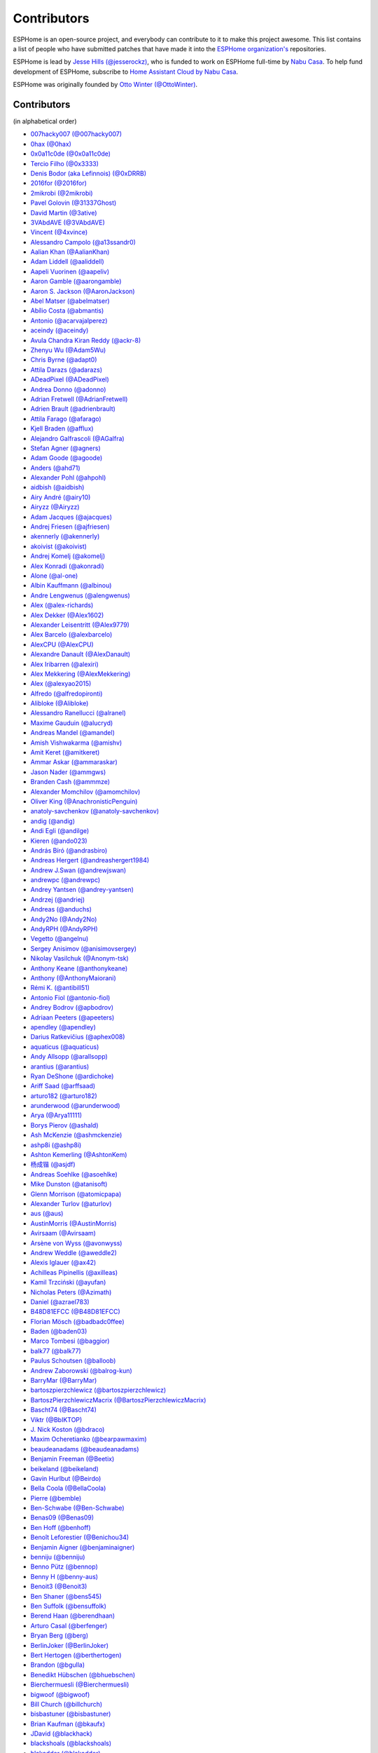 Contributors
============

ESPHome is an open-source project, and everybody can contribute to it to make this
project awesome. This list contains a list of people who have submitted patches
that have made it into the `ESPHome organization's <https://github.com/esphome>`__ repositories.

ESPHome is lead by `Jesse Hills (@jesserockz) <https://github.com/jesserockz>`__,
who is funded to work on ESPHome full-time by `Nabu Casa <https://www.nabucasa.com>`__.
To help fund development of ESPHome, subscribe to `Home Assistant Cloud by Nabu Casa <https://www.nabucasa.com>`__.

ESPHome was originally founded by `Otto Winter (@OttoWinter) <https://github.com/OttoWinter>`__.

Contributors
************

(in alphabetical order)

- `007hacky007 (@007hacky007) <https://github.com/007hacky007>`__
- `0hax (@0hax) <https://github.com/0hax>`__
- `0x0a11c0de (@0x0a11c0de) <https://github.com/0x0a11c0de>`__
- `Tercio Filho (@0x3333) <https://github.com/0x3333>`__
- `Denis Bodor (aka Lefinnois) (@0xDRRB) <https://github.com/0xDRRB>`__
- `2016for (@2016for) <https://github.com/2016for>`__
- `2mikrobi (@2mikrobi) <https://github.com/2mikrobi>`__
- `Pavel Golovin (@31337Ghost) <https://github.com/31337Ghost>`__
- `David Martin (@3ative) <https://github.com/3ative>`__
- `3VAbdAVE (@3VAbdAVE) <https://github.com/3VAbdAVE>`__
- `Vincent (@4xvince) <https://github.com/4xvince>`__
- `Alessandro Campolo (@a13ssandr0) <https://github.com/a13ssandr0>`__
- `Aalian Khan (@AalianKhan) <https://github.com/AalianKhan>`__
- `Adam Liddell (@aaliddell) <https://github.com/aaliddell>`__
- `Aapeli Vuorinen (@aapeliv) <https://github.com/aapeliv>`__
- `Aaron Gamble (@aarongamble) <https://github.com/aarongamble>`__
- `Aaron S. Jackson (@AaronJackson) <https://github.com/AaronJackson>`__
- `Abel Matser (@abelmatser) <https://github.com/abelmatser>`__
- `Abílio Costa (@abmantis) <https://github.com/abmantis>`__
- `Antonio (@acarvajalperez) <https://github.com/acarvajalperez>`__
- `aceindy (@aceindy) <https://github.com/aceindy>`__
- `Avula Chandra Kiran Reddy (@ackr-8) <https://github.com/ackr-8>`__
- `Zhenyu Wu (@Adam5Wu) <https://github.com/Adam5Wu>`__
- `Chris Byrne (@adapt0) <https://github.com/adapt0>`__
- `Attila Darazs (@adarazs) <https://github.com/adarazs>`__
- `ADeadPixel (@ADeadPixel) <https://github.com/ADeadPixel>`__
- `Andrea Donno (@adonno) <https://github.com/adonno>`__
- `Adrian Fretwell (@AdrianFretwell) <https://github.com/AdrianFretwell>`__
- `Adrien Brault (@adrienbrault) <https://github.com/adrienbrault>`__
- `Attila Farago (@afarago) <https://github.com/afarago>`__
- `Kjell Braden (@afflux) <https://github.com/afflux>`__
- `Alejandro Galfrascoli (@AGalfra) <https://github.com/AGalfra>`__
- `Stefan Agner (@agners) <https://github.com/agners>`__
- `Adam Goode (@agoode) <https://github.com/agoode>`__
- `Anders (@ahd71) <https://github.com/ahd71>`__
- `Alexander Pohl (@ahpohl) <https://github.com/ahpohl>`__
- `aidbish (@aidbish) <https://github.com/aidbish>`__
- `Airy André (@airy10) <https://github.com/airy10>`__
- `Airyzz (@Airyzz) <https://github.com/Airyzz>`__
- `Adam Jacques (@ajacques) <https://github.com/ajacques>`__
- `Andrej Friesen (@ajfriesen) <https://github.com/ajfriesen>`__
- `akennerly (@akennerly) <https://github.com/akennerly>`__
- `akoivist (@akoivist) <https://github.com/akoivist>`__
- `Andrej Komelj (@akomelj) <https://github.com/akomelj>`__
- `Alex Konradi (@akonradi) <https://github.com/akonradi>`__
- `Alone (@al-one) <https://github.com/al-one>`__
- `Albin Kauffmann (@albinou) <https://github.com/albinou>`__
- `Andre Lengwenus (@alengwenus) <https://github.com/alengwenus>`__
- `Alex (@alex-richards) <https://github.com/alex-richards>`__
- `Alex Dekker (@Alex1602) <https://github.com/Alex1602>`__
- `Alexander Leisentritt (@Alex9779) <https://github.com/Alex9779>`__
- `Alex Barcelo (@alexbarcelo) <https://github.com/alexbarcelo>`__
- `AlexCPU (@AlexCPU) <https://github.com/AlexCPU>`__
- `Alexandre Danault (@AlexDanault) <https://github.com/AlexDanault>`__
- `Alex Iribarren (@alexiri) <https://github.com/alexiri>`__
- `Alex Mekkering (@AlexMekkering) <https://github.com/AlexMekkering>`__
- `Alex (@alexyao2015) <https://github.com/alexyao2015>`__
- `Alfredo (@alfredopironti) <https://github.com/alfredopironti>`__
- `Alibloke (@Alibloke) <https://github.com/Alibloke>`__
- `Alessandro Ranellucci (@alranel) <https://github.com/alranel>`__
- `Maxime Gauduin (@alucryd) <https://github.com/alucryd>`__
- `Andreas Mandel (@amandel) <https://github.com/amandel>`__
- `Amish Vishwakarma (@amishv) <https://github.com/amishv>`__
- `Amit Keret (@amitkeret) <https://github.com/amitkeret>`__
- `Ammar Askar (@ammaraskar) <https://github.com/ammaraskar>`__
- `Jason Nader (@ammgws) <https://github.com/ammgws>`__
- `Branden Cash (@ammmze) <https://github.com/ammmze>`__
- `Alexander Momchilov (@amomchilov) <https://github.com/amomchilov>`__
- `Oliver King (@AnachronisticPenguin) <https://github.com/AnachronisticPenguin>`__
- `anatoly-savchenkov (@anatoly-savchenkov) <https://github.com/anatoly-savchenkov>`__
- `andig (@andig) <https://github.com/andig>`__
- `Andi Egli (@andilge) <https://github.com/andilge>`__
- `Kieren  (@ando023) <https://github.com/ando023>`__
- `András Bíró (@andrasbiro) <https://github.com/andrasbiro>`__
- `Andreas Hergert (@andreashergert1984) <https://github.com/andreashergert1984>`__
- `Andrew J.Swan (@andrewjswan) <https://github.com/andrewjswan>`__
- `andrewpc (@andrewpc) <https://github.com/andrewpc>`__
- `Andrey Yantsen (@andrey-yantsen) <https://github.com/andrey-yantsen>`__
- `Andrzej (@andriej) <https://github.com/andriej>`__
- `Andreas (@anduchs) <https://github.com/anduchs>`__
- `Andy2No (@Andy2No) <https://github.com/Andy2No>`__
- `AndyRPH (@AndyRPH) <https://github.com/AndyRPH>`__
- `Vegetto (@angelnu) <https://github.com/angelnu>`__
- `Sergey Anisimov (@anisimovsergey) <https://github.com/anisimovsergey>`__
- `Nikolay Vasilchuk (@Anonym-tsk) <https://github.com/Anonym-tsk>`__
- `Anthony Keane (@anthonykeane) <https://github.com/anthonykeane>`__
- `Anthony (@AnthonyMaiorani) <https://github.com/AnthonyMaiorani>`__
- `Rémi K. (@antibill51) <https://github.com/antibill51>`__
- `Antonio Fiol (@antonio-fiol) <https://github.com/antonio-fiol>`__
- `Andrey Bodrov (@apbodrov) <https://github.com/apbodrov>`__
- `Adriaan Peeters (@apeeters) <https://github.com/apeeters>`__
- `apendley (@apendley) <https://github.com/apendley>`__
- `Darius Ratkevičius (@aphex008) <https://github.com/aphex008>`__
- `aquaticus (@aquaticus) <https://github.com/aquaticus>`__
- `Andy Allsopp (@arallsopp) <https://github.com/arallsopp>`__
- `arantius (@arantius) <https://github.com/arantius>`__
- `Ryan DeShone (@ardichoke) <https://github.com/ardichoke>`__
- `Ariff Saad (@arffsaad) <https://github.com/arffsaad>`__
- `arturo182 (@arturo182) <https://github.com/arturo182>`__
- `arunderwood (@arunderwood) <https://github.com/arunderwood>`__
- `Arya (@Arya11111) <https://github.com/Arya11111>`__
- `Borys Pierov (@ashald) <https://github.com/ashald>`__
- `Ash McKenzie (@ashmckenzie) <https://github.com/ashmckenzie>`__
- `ashp8i (@ashp8i) <https://github.com/ashp8i>`__
- `Ashton Kemerling (@AshtonKem) <https://github.com/AshtonKem>`__
- `杨成锴 (@asjdf) <https://github.com/asjdf>`__
- `Andreas Soehlke (@asoehlke) <https://github.com/asoehlke>`__
- `Mike Dunston (@atanisoft) <https://github.com/atanisoft>`__
- `Glenn Morrison (@atomicpapa) <https://github.com/atomicpapa>`__
- `Alexander Turlov (@aturlov) <https://github.com/aturlov>`__
- `aus (@aus) <https://github.com/aus>`__
- `AustinMorris (@AustinMorris) <https://github.com/AustinMorris>`__
- `Avirsaam (@Avirsaam) <https://github.com/Avirsaam>`__
- `Arsène von Wyss (@avonwyss) <https://github.com/avonwyss>`__
- `Andrew Weddle (@aweddle2) <https://github.com/aweddle2>`__
- `Alexis Iglauer (@ax42) <https://github.com/ax42>`__
- `Achilleas Pipinellis (@axilleas) <https://github.com/axilleas>`__
- `Kamil Trzciński (@ayufan) <https://github.com/ayufan>`__
- `Nicholas Peters (@Azimath) <https://github.com/Azimath>`__
- `Daniel (@azrael783) <https://github.com/azrael783>`__
- `B48D81EFCC (@B48D81EFCC) <https://github.com/B48D81EFCC>`__
- `Florian Mösch (@badbadc0ffee) <https://github.com/badbadc0ffee>`__
- `Baden (@baden03) <https://github.com/baden03>`__
- `Marco Tombesi (@baggior) <https://github.com/baggior>`__
- `balk77 (@balk77) <https://github.com/balk77>`__
- `Paulus Schoutsen (@balloob) <https://github.com/balloob>`__
- `Andrew Zaborowski (@balrog-kun) <https://github.com/balrog-kun>`__
- `BarryMar (@BarryMar) <https://github.com/BarryMar>`__
- `bartoszpierzchlewicz (@bartoszpierzchlewicz) <https://github.com/bartoszpierzchlewicz>`__
- `BartoszPierzchlewiczMacrix (@BartoszPierzchlewiczMacrix) <https://github.com/BartoszPierzchlewiczMacrix>`__
- `Bascht74 (@Bascht74) <https://github.com/Bascht74>`__
- `Viktr (@BbIKTOP) <https://github.com/BbIKTOP>`__
- `J. Nick Koston (@bdraco) <https://github.com/bdraco>`__
- `Maxim Ocheretianko (@bearpawmaxim) <https://github.com/bearpawmaxim>`__
- `beaudeanadams (@beaudeanadams) <https://github.com/beaudeanadams>`__
- `Benjamin Freeman (@Beetix) <https://github.com/Beetix>`__
- `beikeland (@beikeland) <https://github.com/beikeland>`__
- `Gavin Hurlbut (@Beirdo) <https://github.com/Beirdo>`__
- `Bella Coola (@BellaCoola) <https://github.com/BellaCoola>`__
- `Pierre (@bemble) <https://github.com/bemble>`__
- `Ben-Schwabe (@Ben-Schwabe) <https://github.com/Ben-Schwabe>`__
- `Benas09 (@Benas09) <https://github.com/Benas09>`__
- `Ben Hoff (@benhoff) <https://github.com/benhoff>`__
- `Benoît Leforestier (@Benichou34) <https://github.com/Benichou34>`__
- `Benjamin Aigner (@benjaminaigner) <https://github.com/benjaminaigner>`__
- `benniju (@benniju) <https://github.com/benniju>`__
- `Benno Pütz (@bennop) <https://github.com/bennop>`__
- `Benny H (@benny-aus) <https://github.com/benny-aus>`__
- `Benoit3 (@Benoit3) <https://github.com/Benoit3>`__
- `Ben Shaner (@bens545) <https://github.com/bens545>`__
- `Ben Suffolk (@bensuffolk) <https://github.com/bensuffolk>`__
- `Berend Haan (@berendhaan) <https://github.com/berendhaan>`__
- `Arturo Casal (@berfenger) <https://github.com/berfenger>`__
- `Bryan Berg (@berg) <https://github.com/berg>`__
- `BerlinJoker (@BerlinJoker) <https://github.com/BerlinJoker>`__
- `Bert Hertogen (@berthertogen) <https://github.com/berthertogen>`__
- `Brandon (@bgulla) <https://github.com/bgulla>`__
- `Benedikt Hübschen (@bhuebschen) <https://github.com/bhuebschen>`__
- `Bierchermuesli (@Bierchermuesli) <https://github.com/Bierchermuesli>`__
- `bigwoof (@bigwoof) <https://github.com/bigwoof>`__
- `Bill Church (@billchurch) <https://github.com/billchurch>`__
- `bisbastuner (@bisbastuner) <https://github.com/bisbastuner>`__
- `Brian Kaufman (@bkaufx) <https://github.com/bkaufx>`__
- `JDavid (@blackhack) <https://github.com/blackhack>`__
- `blackshoals (@blackshoals) <https://github.com/blackshoals>`__
- `blakadder (@blakadder) <https://github.com/blakadder>`__
- `Branimir Lambov (@blambov) <https://github.com/blambov>`__
- `bleeisme (@bleeisme) <https://github.com/bleeisme>`__
- `Jim Ekman (@blejdfist) <https://github.com/blejdfist>`__
- `blindguynar (@blindguynar) <https://github.com/blindguynar>`__
- `Scott Smith (@blurfl) <https://github.com/blurfl>`__
- `Bruno Medici (@bmedici) <https://github.com/bmedici>`__
- `Bob (@Bmooij) <https://github.com/Bmooij>`__
- `Benjamin Klotz (@bnw) <https://github.com/bnw>`__
- `Bob Kersten (@bobkersten) <https://github.com/bobkersten>`__
- `Bodmer (@Bodmer) <https://github.com/Bodmer>`__
- `Anthony Todd (@bohregard) <https://github.com/bohregard>`__
- `Bomaker (@Bomaker) <https://github.com/Bomaker>`__
- `Casey Olson (@bookcasey) <https://github.com/bookcasey>`__
- `Borja Burgos (@borjaburgos) <https://github.com/borjaburgos>`__
- `Brian Orpin (@borpin) <https://github.com/borpin>`__
- `BoukeHaarsma23 (@BoukeHaarsma23) <https://github.com/BoukeHaarsma23>`__
- `brabl2 (@brabl2) <https://github.com/brabl2>`__
- `brainiac27 (@brainiac27) <https://github.com/brainiac27>`__
- `brambo123 (@brambo123) <https://github.com/brambo123>`__
- `Bram Kragten (@bramkragten) <https://github.com/bramkragten>`__
- `Brandan Cotton (@Brando47) <https://github.com/Brando47>`__
- `Brad Davidson (@brandond) <https://github.com/brandond>`__
- `Daniel H Brown (@brauhausdc) <https://github.com/brauhausdc>`__
- `Brent Rubell (@brentru) <https://github.com/brentru>`__
- `Brett Profitt (@brettp) <https://github.com/brettp>`__
- `briangunderson (@briangunderson) <https://github.com/briangunderson>`__
- `Brian Hanifin (@brianhanifin) <https://github.com/brianhanifin>`__
- `brianrjones69 (@brianrjones69) <https://github.com/brianrjones69>`__
- `Ben Brooks (@brooksben11) <https://github.com/brooksben11>`__
- `brtchip-tuannguyen (@brtchip-tuannguyen) <https://github.com/brtchip-tuannguyen>`__
- `buddydvd (@buddydvd) <https://github.com/buddydvd>`__
- `Matt Burke (@burkemw3) <https://github.com/burkemw3>`__
- `buxtronix (@buxtronix) <https://github.com/buxtronix>`__
- `bvansambeek (@bvansambeek) <https://github.com/bvansambeek>`__
- `bvarick (@bvarick) <https://github.com/bvarick>`__
- `bwynants (@bwynants) <https://github.com/bwynants>`__
- `c0ffeeca7 (@c0ffeeca7) <https://github.com/c0ffeeca7>`__
- `Captain Haddock (@ca-haddock) <https://github.com/ca-haddock>`__
- `Cal Howard (@calhoward) <https://github.com/calhoward>`__
- `callacomp (@callacomp) <https://github.com/callacomp>`__
- `Callum Gare (@callumgare) <https://github.com/callumgare>`__
- `Carlos Gustavo Sarmiento (@carlos-sarmiento) <https://github.com/carlos-sarmiento>`__
- `Carlos Garcia Saura (@CarlosGS) <https://github.com/CarlosGS>`__
- `Carlos Ruiz (@CarlosRDomin) <https://github.com/CarlosRDomin>`__
- `Carlos Ortega (@carlosV2) <https://github.com/carlosV2>`__
- `carlywarly (@carlywarly) <https://github.com/carlywarly>`__
- `Carson Full (@CarsonF) <https://github.com/CarsonF>`__
- `carstenschroeder (@carstenschroeder) <https://github.com/carstenschroeder>`__
- `Christian Anders Schwarzgruber (@casch-at) <https://github.com/casch-at>`__
- `Valentin Ochs (@Cat-Ion) <https://github.com/Cat-Ion>`__
- `Stroe Andrei Catalin (@catalin2402) <https://github.com/catalin2402>`__
- `Carter Nelson (@caternuson) <https://github.com/caternuson>`__
- `cathelest (@cathelest) <https://github.com/cathelest>`__
- `Chris AtLee (@catlee) <https://github.com/catlee>`__
- `cbialobos (@cbialobos) <https://github.com/cbialobos>`__
- `Cameron Bulock (@cbulock) <https://github.com/cbulock>`__
- `Ciprian Constantinescu (@cciprian5) <https://github.com/cciprian5>`__
- `Carlos Cordero (@ccorderor) <https://github.com/ccorderor>`__
- `Cody Cutrer (@ccutrer) <https://github.com/ccutrer>`__
- `cdmonk (@cdmonk) <https://github.com/cdmonk>`__
- `ceaswaran (@ceaswaran) <https://github.com/ceaswaran>`__
- `Xavi (@Cebeerre) <https://github.com/Cebeerre>`__
- `Cellie (@CelliesProjects) <https://github.com/CelliesProjects>`__
- `Jeppe H. (@cenobitedk) <https://github.com/cenobitedk>`__
- `Chris Feenstra (@cfeenstra1024) <https://github.com/cfeenstra1024>`__
- `Filipe Mendonça (@cfilipem) <https://github.com/cfilipem>`__
- `cg089 (@cg089) <https://github.com/cg089>`__
- `Audric Schiltknecht (@chemicalstorm) <https://github.com/chemicalstorm>`__
- `Charles Johnson (@ChemicalXandco) <https://github.com/ChemicalXandco>`__
- `chris-jennings (@chris-jennings) <https://github.com/chris-jennings>`__
- `Chris (@chrismaki) <https://github.com/chrismaki>`__
- `Christoph Wagner (@Christoph-Wagner) <https://github.com/Christoph-Wagner>`__
- `Christian Taedcke (@chrta) <https://github.com/chrta>`__
- `ChuckMash (@ChuckMash) <https://github.com/ChuckMash>`__
- `Pavel Skuratovich (@Chupaka) <https://github.com/Chupaka>`__
- `Chris Johnson (@ciband) <https://github.com/ciband>`__
- `CircuitGuy (@CircuitGuy) <https://github.com/CircuitGuy>`__
- `John (@CircuitSetup) <https://github.com/CircuitSetup>`__
- `Colby Rome (@cisasteelersfan) <https://github.com/cisasteelersfan>`__
- `Chris Debenham (@cjd) <https://github.com/cjd>`__
- `Clark Minor (@clarkminor) <https://github.com/clarkminor>`__
- `Yanik G (@clonyara) <https://github.com/clonyara>`__
- `Chester (@clowrey) <https://github.com/clowrey>`__
- `Clyde Stubbs (@clydebarrow) <https://github.com/clydebarrow>`__
- `Colin McCambridge (@cmccambridge) <https://github.com/cmccambridge>`__
- `Clifford Roche (@cmroche) <https://github.com/cmroche>`__
- `Casey Burnett (@codeangler) <https://github.com/codeangler>`__
- `CODeRUS (@CODeRUS) <https://github.com/CODeRUS>`__
- `Alex Miller (@Codex-) <https://github.com/Codex->`__
- `Ricardo Salinas (@codingric) <https://github.com/codingric>`__
- `Cody James (@codyjamestechnical) <https://github.com/codyjamestechnical>`__
- `Coenie Richards (@coenier) <https://github.com/coenier>`__
- `Ashton Lafferty (@cogneato) <https://github.com/cogneato>`__
- `Colin Leroy-Mira (@colinleroy) <https://github.com/colinleroy>`__
- `Max (@coltoncat) <https://github.com/coltoncat>`__
- `Conclusio (@Conclusio) <https://github.com/Conclusio>`__
- `Conor Burns (@Conor-Burns) <https://github.com/Conor-Burns>`__
- `Cooper Dale (@Cooper-Dale) <https://github.com/Cooper-Dale>`__
- `copercini (@copercini) <https://github.com/copercini>`__
- `Corban Mailloux (@corbanmailloux) <https://github.com/corbanmailloux>`__
- `Bertrand Roussel (@CoRfr) <https://github.com/CoRfr>`__
- `Dmitry Berezovsky (@corvis) <https://github.com/corvis>`__
- `Cossid (@Cossid) <https://github.com/Cossid>`__
- `Cougar (@Cougar) <https://github.com/Cougar>`__
- `Connor Prussin (@cprussin) <https://github.com/cprussin>`__
- `cptquad (@cptquad) <https://github.com/cptquad>`__
- `Grant Le Roux (@cram42) <https://github.com/cram42>`__
- `Corey Rice (@crice009) <https://github.com/crice009>`__
- `crp500 (@crp500) <https://github.com/crp500>`__
- `cryptelli (@cryptelli) <https://github.com/cryptelli>`__
- `cstaahl (@cstaahl) <https://github.com/cstaahl>`__
- `Chris Talkington (@ctalkington) <https://github.com/ctalkington>`__
- `CVan (@cvandesande) <https://github.com/cvandesande>`__
- `cvwillegen (@cvwillegen) <https://github.com/cvwillegen>`__
- `Christoph Wempe (@CWempe) <https://github.com/CWempe>`__
- `Steven Webb (@cy1701) <https://github.com/cy1701>`__
- `Alex Solomaha (@CyanoFresh) <https://github.com/CyanoFresh>`__
- `Petr Diviš (@czechdude) <https://github.com/czechdude>`__
- `Aleš Komárek (@cznewt) <https://github.com/cznewt>`__
- `d-rez (@d-rez) <https://github.com/d-rez>`__
- `Dale Higgs (@dale3h) <https://github.com/dale3h>`__
- `damanti-me (@damanti-me) <https://github.com/damanti-me>`__
- `Justin Grover (@dancingcactus) <https://github.com/dancingcactus>`__
- `Dan C Williams (@dancwilliams) <https://github.com/dancwilliams>`__
- `Daniel Bjørnbakk (@danibjor) <https://github.com/danibjor>`__
- `Daniel Baulig (@DanielBaulig) <https://github.com/DanielBaulig>`__
- `danielionutmuresan (@danielionutmuresan) <https://github.com/danielionutmuresan>`__
- `Daniel Kucera (@danielkucera) <https://github.com/danielkucera>`__
- `Daniel O'Connor (@DanielO) <https://github.com/DanielO>`__
- `Daniel Rheinbay (@danielrheinbay) <https://github.com/danielrheinbay>`__
- `Daniel Schramm (@danielschramm) <https://github.com/danielschramm>`__
- `Danilo Campos (@daniloc) <https://github.com/daniloc>`__
- `Daniel Martin Gonzalez (@danimart1991) <https://github.com/danimart1991>`__
- `danlimlu (@danlimlu) <https://github.com/danlimlu>`__
- `Chris (@darthsebulba04) <https://github.com/darthsebulba04>`__
- `Dan Gentry (@dashdrum) <https://github.com/dashdrum>`__
- `Aliasghar Dashkhaneh (@dashkhaneh) <https://github.com/dashkhaneh>`__
- `Sylwester (@DatanoiseTV) <https://github.com/DatanoiseTV>`__
- `Anthony Uk (@dataway) <https://github.com/dataway>`__
- `Dav-id (@dav-id-org) <https://github.com/dav-id-org>`__
- `DAVe3283 (@DAVe3283) <https://github.com/DAVe3283>`__
- `DaveCorder (@DaveCorder) <https://github.com/DaveCorder>`__
- `David Marín (@davefx) <https://github.com/davefx>`__
- `Dave Richer (@davericher) <https://github.com/davericher>`__
- `Dave T (@davet2001) <https://github.com/davet2001>`__
- `David Watson (@davewatson91) <https://github.com/davewatson91>`__
- `Dave Wongillies (@davewongillies) <https://github.com/davewongillies>`__
- `David De Sloovere (@DavidDeSloovere) <https://github.com/DavidDeSloovere>`__
- `David Beitey (@davidjb) <https://github.com/davidjb>`__
- `davidmonro (@davidmonro) <https://github.com/davidmonro>`__
- `David Newgas (@davidn) <https://github.com/davidn>`__
- `David Noyes (@davidnoyes) <https://github.com/davidnoyes>`__
- `David Zovko (@davidzovko) <https://github.com/davidzovko>`__
- `Davrosx (@Davrosx) <https://github.com/Davrosx>`__
- `Davy Landman (@DavyLandman) <https://github.com/DavyLandman>`__
- `Dawid Cieszyński (@dawidcieszynski) <https://github.com/dawidcieszynski>`__
- `Darren Tucker (@daztucker) <https://github.com/daztucker>`__
- `Donovan Baarda (@dbaarda) <https://github.com/dbaarda>`__
- `David Buezas (@dbuezas) <https://github.com/dbuezas>`__
- `dckiller51 (@dckiller51) <https://github.com/dckiller51>`__
- `Daniel Correa Lobato (@dclobato) <https://github.com/dclobato>`__
- `Dion Hulse (@dd32) <https://github.com/dd32>`__
- `ddt154 (@ddt154) <https://github.com/ddt154>`__
- `DeadEnd (@DeadEnded) <https://github.com/DeadEnded>`__
- `Debashish Sahu (@debsahu) <https://github.com/debsahu>`__
- `definitio (@definitio) <https://github.com/definitio>`__
- `Christiaan Blom (@Deinara) <https://github.com/Deinara>`__
- `Mickaël Le Baillif (@demikl) <https://github.com/demikl>`__
- `denes44 (@denes44) <https://github.com/denes44>`__
- `Dennis (@dennisvbussel) <https://github.com/dennisvbussel>`__
- `dentra (@dentra) <https://github.com/dentra>`__
- `depasseg (@depasseg) <https://github.com/depasseg>`__
- `Davide Depau (@depau) <https://github.com/depau>`__
- `dependabot[bot] (@dependabot[bot]) <https://github.com/dependabot[bot]>`__
- `Joeri Colman (@depuits) <https://github.com/depuits>`__
- `Mike La Spina (@descipher) <https://github.com/descipher>`__
- `Stephan Martin (@designer2k2) <https://github.com/designer2k2>`__
- `Destix (@Destix) <https://github.com/Destix>`__
- `Deun Lee (@deunlee) <https://github.com/deunlee>`__
- `Develo (@devyte) <https://github.com/devyte>`__
- `Dewet Diener (@dewet22) <https://github.com/dewet22>`__
- `dexn (@dexn) <https://github.com/dexn>`__
- `Dezorian (@Dezorian) <https://github.com/Dezorian>`__
- `Damian Gołda (@dgolda) <https://github.com/dgolda>`__
- `Dan Halbert (@dhalbert) <https://github.com/dhalbert>`__
- `Dustin L. Howett (@DHowett) <https://github.com/DHowett>`__
- `diesel437 (@diesel437) <https://github.com/diesel437>`__
- `Alain Turbide (@Dilbert66) <https://github.com/Dilbert66>`__
- `Mark  (@Diramu) <https://github.com/Diramu>`__
- `Dirk Heinke (@DirkHeinke) <https://github.com/DirkHeinke>`__
- `Dirk Jahnke (@dirkj) <https://github.com/dirkj>`__
- `Dennis (@dirrgang) <https://github.com/dirrgang>`__
- `Johann V. (@divinitas) <https://github.com/divinitas>`__
- `Dominic Pearman (@djpearman) <https://github.com/djpearman>`__
- `Marcos Pérez Ferro (@djwmarcx) <https://github.com/djwmarcx>`__
- `Dan Mannock (@dmannock) <https://github.com/dmannock>`__
- `Dmitriy Lopatko (@dmitriy5181) <https://github.com/dmitriy5181>`__
- `Farzad E. (@dnetguru) <https://github.com/dnetguru>`__
- `Tristan Rowley (@doctea) <https://github.com/doctea>`__
- `DrZoid (@docteurzoidberg) <https://github.com/docteurzoidberg>`__
- `DominikBitzer (@DominikBitzer) <https://github.com/DominikBitzer>`__
- `Dominik (@DomiStyle) <https://github.com/DomiStyle>`__
- `Don Burch (@donburch888) <https://github.com/donburch888>`__
- `Derek M. (@doolbneerg) <https://github.com/doolbneerg>`__
- `Dorian Zedler (@dorianim) <https://github.com/dorianim>`__
- `Sebastian Krzyszkowiak (@dos1) <https://github.com/dos1>`__
- `Artem Sheremet (@dotdoom) <https://github.com/dotdoom>`__
- `Robert Schütz (@dotlambda) <https://github.com/dotlambda>`__
- `Daniel Hyles (@DotNetDann) <https://github.com/DotNetDann>`__
- `Dan Maloney (@dpsm64) <https://github.com/dpsm64>`__
- `dr-oblivium (@dr-oblivium) <https://github.com/dr-oblivium>`__
- `Jean  Louis-Guerin (@DrCoolzic) <https://github.com/DrCoolzic>`__
- `Drew Perttula (@drewp) <https://github.com/drewp>`__
- `drmodding (@drmodding) <https://github.com/drmodding>`__
- `drmpf (@drmpf) <https://github.com/drmpf>`__
- `drogfild (@drogfild) <https://github.com/drogfild>`__
- `Simone Rossetto (@droscy) <https://github.com/droscy>`__
- `DrRob (@DrRob) <https://github.com/DrRob>`__
- `Drzony (@drzony) <https://github.com/drzony>`__
- `Dmitrii Shcherbakov (@dshcherb) <https://github.com/dshcherb>`__
- `Daniel Müller (@dtmuller) <https://github.com/dtmuller>`__
- `Tom Soer (@dtx3k) <https://github.com/dtx3k>`__
- `dubit0 (@dubit0) <https://github.com/dubit0>`__
- `Mikkel Jeppesen (@Duckle29) <https://github.com/Duckle29>`__
- `Sergey V. DUDANOV (@dudanov) <https://github.com/dudanov>`__
- `David Girón (@duhow) <https://github.com/duhow>`__
- `Duncan Findlay (@duncf) <https://github.com/duncf>`__
- `David van der Leij (@dvanderleij) <https://github.com/dvanderleij>`__
- `dwildstr (@dwildstr) <https://github.com/dwildstr>`__
- `dxta1986 (@dxta1986) <https://github.com/dxta1986>`__
- `dyarkovoy (@dyarkovoy) <https://github.com/dyarkovoy>`__
- `Janez Troha (@dz0ny) <https://github.com/dz0ny>`__
- `Dimitris Zervas (@dzervas) <https://github.com/dzervas>`__
- `Dan Jackson (@e28eta) <https://github.com/e28eta>`__
- `Earle F. Philhower, III (@earlephilhower) <https://github.com/earlephilhower>`__
- `Ermanno Baschiera (@ebaschiera) <https://github.com/ebaschiera>`__
- `Robert Resch (@edenhaus) <https://github.com/edenhaus>`__
- `Niclas Larsson (@edge90) <https://github.com/edge90>`__
- `EdJoPaTo (@EdJoPaTo) <https://github.com/EdJoPaTo>`__
- `Eduardo Pérez (@eduperez) <https://github.com/eduperez>`__
- `Edward Firmo (@edwardtfn) <https://github.com/edwardtfn>`__
- `Eenoo (@Eenoo) <https://github.com/Eenoo>`__
- `Eli Fidler (@efidler) <https://github.com/efidler>`__
- `egandro (@egandro) <https://github.com/egandro>`__
- `Erwin Kooi (@egeltje) <https://github.com/egeltje>`__
- `Maxime Michel (@Egglestron) <https://github.com/Egglestron>`__
- `Eike (@ei-ke) <https://github.com/ei-ke>`__
- `Elazar Leibovich (@elazarl) <https://github.com/elazarl>`__
- `Eli (@eli-xciv) <https://github.com/eli-xciv>`__
- `Eli Lipsitz (@elipsitz) <https://github.com/elipsitz>`__
- `Eli Yu (@elizhyu) <https://github.com/elizhyu>`__
- `Elkropac (@Elkropac) <https://github.com/Elkropac>`__
- `Elliot Wood (@elliot-wood) <https://github.com/elliot-wood>`__
- `Eduard Llull (@ellull) <https://github.com/ellull>`__
- `Andrew Elwell (@Elwell) <https://github.com/Elwell>`__
- `EmbeddedDevver (@EmbeddedDevver) <https://github.com/EmbeddedDevver>`__
- `EmmanuelLM (@EmmanuelLM) <https://github.com/EmmanuelLM>`__
- `Emory Dunn (@emorydunn) <https://github.com/emorydunn>`__
- `Eric van Blokland (@Emrvb) <https://github.com/Emrvb>`__
- `Eric Muehlstein (@emuehlstein) <https://github.com/emuehlstein>`__
- `Anders Persson (@emwap) <https://github.com/emwap>`__
- `Bert (@Engelbert) <https://github.com/Engelbert>`__
- `Engineer_Will (@EngineerWill) <https://github.com/EngineerWill>`__
- `Evan Petousis (@epetousis) <https://github.com/epetousis>`__
- `erapade (@erapade) <https://github.com/erapade>`__
- `Josh Gwosdz (@erdii) <https://github.com/erdii>`__
- `Eric Coffman (@ericbrian) <https://github.com/ericbrian>`__
- `Eric Hiller (@erichiller) <https://github.com/erichiller>`__
- `Ernst Klamer (@Ernst79) <https://github.com/Ernst79>`__
- `Eduardo Roldan (@eroldan) <https://github.com/eroldan>`__
- `escoand (@escoand) <https://github.com/escoand>`__
- `Eric Severance (@esev) <https://github.com/esev>`__
- `esphomebot (@esphomebot) <https://github.com/esphomebot>`__
- `espressif2022 (@espressif2022) <https://github.com/espressif2022>`__
- `Daniel Dunn (@EternityForest) <https://github.com/EternityForest>`__
- `EtienneMD (@EtienneMD) <https://github.com/EtienneMD>`__
- `Evan Coleman (@evandcoleman) <https://github.com/evandcoleman>`__
- `Clemens Kirchgatterer (@everslick) <https://github.com/everslick>`__
- `Evgeni Golov (@evgeni) <https://github.com/evgeni>`__
- `evlo (@evlo) <https://github.com/evlo>`__
- `Expaso (@Expaso) <https://github.com/Expaso>`__
- `Malte Franken (@exxamalte) <https://github.com/exxamalte>`__
- `f0rdprefect (@f0rdprefect) <https://github.com/f0rdprefect>`__
- `Fabian Affolter (@fabaff) <https://github.com/fabaff>`__
- `Fabian (@Fabian-Schmidt) <https://github.com/Fabian-Schmidt>`__
- `Fabian Muehlberger (@fabianmuehlberger) <https://github.com/fabianmuehlberger>`__
- `Federico Ariel Castagnini (@facastagnini) <https://github.com/facastagnini>`__
- `C W (@fake-name) <https://github.com/fake-name>`__
- `Florian idB (@fbeek) <https://github.com/fbeek>`__
- `Fabian Bläse (@fblaese) <https://github.com/fblaese>`__
- `Fabian Berthold (@fbrthld) <https://github.com/fbrthld>`__
- `F.D.Castel (@fdcastel) <https://github.com/fdcastel>`__
- `Sun Xiangyu (@feizi) <https://github.com/feizi>`__
- `felixlungu (@felixlungu) <https://github.com/felixlungu>`__
- `Felix Storm (@felixstorm) <https://github.com/felixstorm>`__
- `Christian Ferbar (@ferbar) <https://github.com/ferbar>`__
- `ferbulous (@ferbulous) <https://github.com/ferbulous>`__
- `FeuerSturm (@FeuerSturm) <https://github.com/FeuerSturm>`__
- `Florian Golemo (@fgolemo) <https://github.com/fgolemo>`__
- `Federico G. Schwindt (@fgsch) <https://github.com/fgsch>`__
- `Frank Riley (@fhriley) <https://github.com/fhriley>`__
- `Frederik (@fightforlife) <https://github.com/fightforlife>`__
- `finity69x2 (@finity69x2) <https://github.com/finity69x2>`__
- `Clemens (@firegore) <https://github.com/firegore>`__
- `Fredrik Jansson (@fjansson) <https://github.com/fjansson>`__
- `Frédéric Jouault (@fjouault) <https://github.com/fjouault>`__
- `FL42 (@fl42) <https://github.com/fl42>`__
- `Sean Vig (@flacjacket) <https://github.com/flacjacket>`__
- `Diego Elio Pettenò (@Flameeyes) <https://github.com/Flameeyes>`__
- `Flaviu Tamas (@flaviut) <https://github.com/flaviut>`__
- `fluffymadness (@fluffymadness) <https://github.com/fluffymadness>`__
- `fluffymonster (@fluffymonster) <https://github.com/fluffymonster>`__
- `flyize (@flyize) <https://github.com/flyize>`__
- `风飘雨 (@flyrainning) <https://github.com/flyrainning>`__
- `foltymat (@foltymat) <https://github.com/foltymat>`__
- `Fabio Pugliese Ornellas (@fornellas) <https://github.com/fornellas>`__
- `Fractal147 (@Fractal147) <https://github.com/Fractal147>`__
- `Francis-labo (@Francis-labo) <https://github.com/Francis-labo>`__
- `Francisk0 (@Francisk0) <https://github.com/Francisk0>`__
- `Frank Bakker (@FrankBakkerNl) <https://github.com/FrankBakkerNl>`__
- `Frank (@FrankBoesing) <https://github.com/FrankBoesing>`__
- `Frank Langtind (@frankiboy1) <https://github.com/frankiboy1>`__
- `Frankster-NL (@Frankster-NL) <https://github.com/Frankster-NL>`__
- `Fredrik Erlandsson (@fredrike) <https://github.com/fredrike>`__
- `freeasabeer (@freeasabeer) <https://github.com/freeasabeer>`__
- `FreeBear-nc (@FreeBear-nc) <https://github.com/FreeBear-nc>`__
- `Evgeny (@freekode) <https://github.com/freekode>`__
- `Brett McKenzie (@freerangeeggs) <https://github.com/freerangeeggs>`__
- `Franck Nijhof (@frenck) <https://github.com/frenck>`__
- `Kenneth Fribert (@fribse) <https://github.com/fribse>`__
- `frippe75 (@frippe75) <https://github.com/frippe75>`__
- `Fritz Mueller (@fritzm) <https://github.com/fritzm>`__
- `Florian Trück (@ftrueck) <https://github.com/ftrueck>`__
- `functionpointer (@functionpointer) <https://github.com/functionpointer>`__
- `mr G1K (@G1K) <https://github.com/G1K>`__
- `Aljaž Srebrnič (@g5pw) <https://github.com/g5pw>`__
- `Alex Hermann (@gaaf) <https://github.com/gaaf>`__
- `Gabe Cook (@gabe565) <https://github.com/gabe565>`__
- `Gareth Cooper (@gaco79) <https://github.com/gaco79>`__
- `gazoodle (@gazoodle) <https://github.com/gazoodle>`__
- `gcopeland (@gcopeland) <https://github.com/gcopeland>`__
- `Greg Cormier (@gcormier) <https://github.com/gcormier>`__
- `GeekVisit (@GeekVisit) <https://github.com/GeekVisit>`__
- `R Huish (@genestealer) <https://github.com/genestealer>`__
- `Geoff Davis (@geoffdavis) <https://github.com/geoffdavis>`__
- `Geoffrey Van Landeghem (@geoffrey-vl) <https://github.com/geoffrey-vl>`__
- `Gérald Guiony (@gerald-guiony) <https://github.com/gerald-guiony>`__
- `Gerard (@gerard33) <https://github.com/gerard33>`__
- `Giampiero Baggiani (@giampiero7) <https://github.com/giampiero7>`__
- `Gideon Kanikevich (@gid204) <https://github.com/gid204>`__
- `Giel Janssens (@gieljnssns) <https://github.com/gieljnssns>`__
- `Giovanni (@Gio-dot) <https://github.com/Gio-dot>`__
- `git2212 (@git2212) <https://github.com/git2212>`__
- `GitforZhangXL (@GitforZhangXL) <https://github.com/GitforZhangXL>`__
- `github-actions[bot] (@github-actions[bot]) <https://github.com/github-actions[bot]>`__
- `gitolicious (@gitolicious) <https://github.com/gitolicious>`__
- `The Gitter Badger (@gitter-badger) <https://github.com/gitter-badger>`__
- `Frederik Gladhorn (@gladhorn) <https://github.com/gladhorn>`__
- `Guillermo Ruffino (@glmnet) <https://github.com/glmnet>`__
- `Giorgos Logiotatidis (@glogiotatidis) <https://github.com/glogiotatidis>`__
- `Germán Martín (@gmag11) <https://github.com/gmag11>`__
- `Germain Masse (@gmasse) <https://github.com/gmasse>`__
- `Garret Buell (@gmbuell) <https://github.com/gmbuell>`__
- `gnicolasb (@gnicolasb) <https://github.com/gnicolasb>`__
- `Go0oSer (@Go0oSer) <https://github.com/Go0oSer>`__
- `Dario Gogliandolo (@godario) <https://github.com/godario>`__
- `Gonzalo Paniagua Javier (@gonzalop) <https://github.com/gonzalop>`__
- `Oleh Hordiienko (@gordio) <https://github.com/gordio>`__
- `gordon-zhao (@gordon-zhao) <https://github.com/gordon-zhao>`__
- `Gustavo Ambrozio (@gpambrozio) <https://github.com/gpambrozio>`__
- `Graham Brown (@grahambrown11) <https://github.com/grahambrown11>`__
- `Granville Barker (@granvillebarker) <https://github.com/granvillebarker>`__
- `Antoine GRÉA (@grea09) <https://github.com/grea09>`__
- `Greg Arnold (@GregJArnold) <https://github.com/GregJArnold>`__
- `Greg MacLellan (@gregmac) <https://github.com/gregmac>`__
- `Gil Peeters (@grillp) <https://github.com/grillp>`__
- `Guillaume Rischard (@grischard) <https://github.com/grischard>`__
- `George (@grob6000) <https://github.com/grob6000>`__
- `groovejumper (@groovejumper) <https://github.com/groovejumper>`__
- `gsexton (@gsexton) <https://github.com/gsexton>`__
- `Gabriel Sieben (@gsieben) <https://github.com/gsieben>`__
- `Guillaume DELVIT (@guiguid) <https://github.com/guiguid>`__
- `guillempages (@guillempages) <https://github.com/guillempages>`__
- `Fabian Pflug (@gumulka) <https://github.com/gumulka>`__
- `Guyohms (@Guyohms) <https://github.com/Guyohms>`__
- `Gilles van den Hoven (@gvdhoven) <https://github.com/gvdhoven>`__
- `h0jeZvgoxFepBQ2C (@h0jeZvgoxFepBQ2C) <https://github.com/h0jeZvgoxFepBQ2C>`__
- `h3ndrik (@h3ndrik) <https://github.com/h3ndrik>`__
- `H3 (@H3wastooshort) <https://github.com/H3wastooshort>`__
- `Andi (@h4de5) <https://github.com/h4de5>`__
- `haade (@haade-administrator) <https://github.com/haade-administrator>`__
- `Peter van Dijk (@Habbie) <https://github.com/Habbie>`__
- `Dusan Cervenka (@Hadatko) <https://github.com/Hadatko>`__
- `Hagai Shatz (@hagai-shatz) <https://github.com/hagai-shatz>`__
- `hajar97 (@hajar97) <https://github.com/hajar97>`__
- `Boris Hajduk (@hajdbo) <https://github.com/hajdbo>`__
- `Gavin Mogan (@halkeye) <https://github.com/halkeye>`__
- `Charles (@hallard) <https://github.com/hallard>`__
- `Aniket (@HandyHat) <https://github.com/HandyHat>`__
- `Harrison Jones (@harrisonhjones) <https://github.com/harrisonhjones>`__
- `Charles Thompson (@haryadoon) <https://github.com/haryadoon>`__
- `Ha Thach (@hathach) <https://github.com/hathach>`__
- `Cong Hoang Nguyen (@HcNguyen111) <https://github.com/HcNguyen111>`__
- `hcoohb (@hcoohb) <https://github.com/hcoohb>`__
- `Héctor Giménez (@hectorgimenez) <https://github.com/hectorgimenez>`__
- `hellotomtom (@hellotomtom) <https://github.com/hellotomtom>`__
- `Jimmy Hedman (@HeMan) <https://github.com/HeMan>`__
- `Hemi03 (@Hemi03) <https://github.com/Hemi03>`__
- `HengYongChao (@HengYongChao) <https://github.com/HengYongChao>`__
- `HepoH3 (@HepoH3) <https://github.com/HepoH3>`__
- `Hermann Kraus (@herm) <https://github.com/herm>`__
- `Herr Frei (@herrfrei) <https://github.com/herrfrei>`__
- `highground88 (@highground88) <https://github.com/highground88>`__
- `hindenbugbite (@hindenbugbite) <https://github.com/hindenbugbite>`__
- `Henrik Fransson (@hmfhmf) <https://github.com/hmfhmf>`__
- `Hamish Moffatt (@hmoffatt) <https://github.com/hmoffatt>`__
- `Hobby Components (@HobbyComponents) <https://github.com/HobbyComponents>`__
- `Hopperpop (@Hopperpop) <https://github.com/Hopperpop>`__
- `Ilia Sotnikov (@hostcc) <https://github.com/hostcc>`__
- `Yang Hau (@howjmay) <https://github.com/howjmay>`__
- `hpineapples (@hpineapples) <https://github.com/hpineapples>`__
- `Antonio Vanegas (@hpsaturn) <https://github.com/hpsaturn>`__
- `hreintke (@hreintke) <https://github.com/hreintke>`__
- `Huub Eikens (@huubeikens) <https://github.com/huubeikens>`__
- `Steve Rodgers (@hwstar) <https://github.com/hwstar>`__
- `hificat (@hzkincony) <https://github.com/hzkincony>`__
- `Arjan Filius (@iafilius) <https://github.com/iafilius>`__
- `Iain Hay (@IainPHay) <https://github.com/IainPHay>`__
- `Ian-Blockmans (@Ian-Blockmans) <https://github.com/Ian-Blockmans>`__
- `Adrián Panella (@ianchi) <https://github.com/ianchi>`__
- `Ian Anderson (@ianderso) <https://github.com/ianderso>`__
- `Ian Leeder (@ianleeder) <https://github.com/ianleeder>`__
- `Jan Pobořil (@iBobik) <https://github.com/iBobik>`__
- `igg (@igg) <https://github.com/igg>`__
- `Ignacio Hernandez-Ros (@IgnacioHR) <https://github.com/IgnacioHR>`__
- `Ivan Grokhotkov (@igrr) <https://github.com/igrr>`__
- `ikatkov (@ikatkov) <https://github.com/ikatkov>`__
- `Dion (@ikbendion) <https://github.com/ikbendion>`__
- `iKK001 (@iKK001) <https://github.com/iKK001>`__
- `ilium007 (@ilium007) <https://github.com/ilium007>`__
- `Iman Ahmadvand (@IMAN4K) <https://github.com/IMAN4K>`__
- `imgbot[bot] (@imgbot[bot]) <https://github.com/imgbot[bot]>`__
- `imwoo90 (@imwoo90) <https://github.com/imwoo90>`__
- `Dom (@Ing-Dom) <https://github.com/Ing-Dom>`__
- `Ingo Becker (@ingobecker) <https://github.com/ingobecker>`__
- `Marc J (@InvncibiltyCloak) <https://github.com/InvncibiltyCloak>`__
- `IoT-devices LLC (@iotdevicesdev) <https://github.com/iotdevicesdev>`__
- `irtimaled (@irtimaled) <https://github.com/irtimaled>`__
- `itpeters (@itpeters) <https://github.com/itpeters>`__
- `Ivan Kravets (@ivankravets) <https://github.com/ivankravets>`__
- `Ivan Lisenkov (@ivlis) <https://github.com/ivlis>`__
- `J0RD4N300 (@J0RD4N300) <https://github.com/J0RD4N300>`__
- `jacobswe (@jacobswe) <https://github.com/jacobswe>`__
- `Fredrik Gustafsson (@jagheterfredrik) <https://github.com/jagheterfredrik>`__
- `jakehdk (@jakehdk) <https://github.com/jakehdk>`__
- `Jake Shirley (@JakeShirley) <https://github.com/JakeShirley>`__
- `jakub-medrzak (@jakub-medrzak) <https://github.com/jakub-medrzak>`__
- `James Hirka (@jameshirka) <https://github.com/jameshirka>`__
- `James Lakin (@jamesorlakin) <https://github.com/jamesorlakin>`__
- `Jason (@jamman9000) <https://github.com/jamman9000>`__
- `Juraj Andrássy (@JAndrassy) <https://github.com/JAndrassy>`__
- `Delio Castillo (@jangeador) <https://github.com/jangeador>`__
- `Jan Grewe (@jangrewe) <https://github.com/jangrewe>`__
- `Jan (@janlindblom) <https://github.com/janlindblom>`__
- `Jan Pieper (@janpieper) <https://github.com/janpieper>`__
- `Jared Ring (@jaredring) <https://github.com/jaredring>`__
- `Jason-nz (@Jason-nz) <https://github.com/Jason-nz>`__
- `Jason2866 (@Jason2866) <https://github.com/Jason2866>`__
- `Jas Strong (@jasstrong) <https://github.com/jasstrong>`__
- `Jay Greco (@jaygreco) <https://github.com/jaygreco>`__
- `Jay Newstrom (@JayNewstrom) <https://github.com/JayNewstrom>`__
- `Jeff (@jazzmonger) <https://github.com/jazzmonger>`__
- `Jc Miñarro (@JcMinarro) <https://github.com/JcMinarro>`__
- `Josh Willox (@jcwillox) <https://github.com/jcwillox>`__
- `JeeCee1 (@JeeCee1) <https://github.com/JeeCee1>`__
- `jeff-h (@jeff-h) <https://github.com/jeff-h>`__
- `Jeff Eberl (@jeffeb3) <https://github.com/jeffeb3>`__
- `Jeff Rescignano (@JeffResc) <https://github.com/JeffResc>`__
- `Jej (@jej) <https://github.com/jej>`__
- `Jens-Christian Skibakk (@jenscski) <https://github.com/jenscski>`__
- `Jeremy Willans (@jeremywillans) <https://github.com/jeremywillans>`__
- `jerome992 (@jerome992) <https://github.com/jerome992>`__
- `Jesse Hills (@jesserockz) <https://github.com/jesserockz>`__
- `Yuval Brik (@jhamhader) <https://github.com/jhamhader>`__
- `Joe (@jhansche) <https://github.com/jhansche>`__
- `jimtng (@jimtng) <https://github.com/jimtng>`__
- `jivesinger (@jivesinger) <https://github.com/jivesinger>`__
- `jj-uk (@jj-uk) <https://github.com/jj-uk>`__
- `Jean J. de Jong (@jjdejong) <https://github.com/jjdejong>`__
- `John K. Luebs (@jkl1337) <https://github.com/jkl1337>`__
- `Jeppe Ladefoged (@jladefoged) <https://github.com/jladefoged>`__
- `Jean-Luc Béchennec (@jlbirccyn) <https://github.com/jlbirccyn>`__
- `JLo (@jlpouffier) <https://github.com/jlpouffier>`__
- `Jonas De Kegel (@jlsjonas) <https://github.com/jlsjonas>`__
- `Jeff Anderson (@jman203) <https://github.com/jman203>`__
- `Jonathan Martens (@jmartens) <https://github.com/jmartens>`__
- `jmichiel (@jmichiel) <https://github.com/jmichiel>`__
- `JMoratelli (@JMoratelli) <https://github.com/JMoratelli>`__
- `Jonathas Barbosa (@jnthas) <https://github.com/jnthas>`__
- `jochenvg (@jochenvg) <https://github.com/jochenvg>`__
- `Johboh (@Johboh) <https://github.com/Johboh>`__
- `John Moxley (@johnmoxley) <https://github.com/johnmoxley>`__
- `John White (@johnpwhite) <https://github.com/johnpwhite>`__
- `Dave Johnston (@johnsto) <https://github.com/johnsto>`__
- `joiboi (@joiboi) <https://github.com/joiboi>`__
- `JonasEr (@JonasEr) <https://github.com/JonasEr>`__
- `Jonas Niesner (@jonasniesner) <https://github.com/jonasniesner>`__
- `Jonathan Adams (@jonathanadams) <https://github.com/jonathanadams>`__
- `Jonathan Laliberte (@JonLaliberte) <https://github.com/JonLaliberte>`__
- `JonnyaiR (@jonnyair) <https://github.com/jonnyair>`__
- `jonOfrie (@jonOfrie) <https://github.com/jonOfrie>`__
- `Joris S (@Jorre05) <https://github.com/Jorre05>`__
- `Jared Sanson (@jorticus) <https://github.com/jorticus>`__
- `JosephTang (@JosephTang) <https://github.com/JosephTang>`__
- `Joshua Baran  (@joshbaran) <https://github.com/joshbaran>`__
- `Joshua Spence (@joshuaspence) <https://github.com/joshuaspence>`__
- `joskfg (@joskfg) <https://github.com/joskfg>`__
- `Joscha Wagner (@jowgn) <https://github.com/jowgn>`__
- `Javier Peletier (@jpeletier) <https://github.com/jpeletier>`__
- `jsuanet (@jsuanet) <https://github.com/jsuanet>`__
- `James Szalay (@jtszalay) <https://github.com/jtszalay>`__
- `Jules-R (@Jules-R) <https://github.com/Jules-R>`__
- `Julie Koubová (@juliekoubova) <https://github.com/juliekoubova>`__
- `Mike Ryan (@justfalter) <https://github.com/justfalter>`__
- `Kris (@K-r-i-s-t-i-a-n) <https://github.com/K-r-i-s-t-i-a-n>`__
- `k0rtina (@k0rtina) <https://github.com/k0rtina>`__
- `Harald Nagel (@k7hpn) <https://github.com/k7hpn>`__
- `kaegi (@kaegi) <https://github.com/kaegi>`__
- `kahrendt (@kahrendt) <https://github.com/kahrendt>`__
- `Kaldek (@Kaldek) <https://github.com/Kaldek>`__
- `Kamahat (@kamahat) <https://github.com/kamahat>`__
- `Karl0ss (@karl0ss) <https://github.com/karl0ss>`__
- `kartman85 (@kartman85) <https://github.com/kartman85>`__
- `Kattni (@kattni) <https://github.com/kattni>`__
- `Krzysztof Białek (@kbialek) <https://github.com/kbialek>`__
- `Keilin Bickar (@kbickar) <https://github.com/kbickar>`__
- `Keith Burzinski (@kbx81) <https://github.com/kbx81>`__
- `Ken Piper (@Kealper) <https://github.com/Kealper>`__
- `Kelvie Wong (@kelvie) <https://github.com/kelvie>`__
- `kernelpanic85 (@kernelpanic85) <https://github.com/kernelpanic85>`__
- `kevlar10 (@kevlar10) <https://github.com/kevlar10>`__
- `kfulko (@kfulko) <https://github.com/kfulko>`__
- `Kai Gerken (@KG3RK3N) <https://github.com/KG3RK3N>`__
- `kghandi (@kghandi) <https://github.com/kghandi>`__
- `Khoi Hoang (@khoih-prog) <https://github.com/khoih-prog>`__
- `AngeloGioacchino Del Regno (@kholk) <https://github.com/kholk>`__
- `Kilowatt (@Kilowatt-W) <https://github.com/Kilowatt-W>`__
- `Ed (@kixtarter) <https://github.com/kixtarter>`__
- `Klaas Schoute (@klaasnicolaas) <https://github.com/klaasnicolaas>`__
- `Klarstein (@Klarstein) <https://github.com/Klarstein>`__
- `Marcus Klein (@kleini) <https://github.com/kleini>`__
- `KNXBroker (@KNXBroker) <https://github.com/KNXBroker>`__
- `kokangit (@kokangit) <https://github.com/kokangit>`__
- `konsulten (@konsulten) <https://github.com/konsulten>`__
- `Kevin P. Fleming (@kpfleming) <https://github.com/kpfleming>`__
- `Karl Q. (@kquinsland) <https://github.com/kquinsland>`__
- `Anandha Saravanan (@KratosMr) <https://github.com/KratosMr>`__
- `kroimon (@kroimon) <https://github.com/kroimon>`__
- `krunkel (@krunkel) <https://github.com/krunkel>`__
- `kryptonitecb3 (@kryptonitecb3) <https://github.com/kryptonitecb3>`__
- `Kendell R (@KTibow) <https://github.com/KTibow>`__
- `Kuba Szczodrzyński (@kuba2k2) <https://github.com/kuba2k2>`__
- `Mark Kuchel (@kuchel77) <https://github.com/kuchel77>`__
- `Kyle Hill (@kylhill) <https://github.com/kylhill>`__
- `Limor "Ladyada" Fried (@ladyada) <https://github.com/ladyada>`__
- `Landon Rohatensky (@landonr) <https://github.com/landonr>`__
- `Fredrik Lindqvist (@Landrash) <https://github.com/Landrash>`__
- `lanik (@lanik) <https://github.com/lanik>`__
- `Anton Viktorov (@latonita) <https://github.com/latonita>`__
- `Lawrie George (@lawriege) <https://github.com/lawriege>`__
- `Ludovic BOUÉ (@lboue) <https://github.com/lboue>`__
- `lcavalli (@lcavalli) <https://github.com/lcavalli>`__
- `Craig Fletcher (@leakypixel) <https://github.com/leakypixel>`__
- `Dominik Wagenknecht (@LeDominik) <https://github.com/LeDominik>`__
- `Benny de Leeuw (@leeuwte) <https://github.com/leeuwte>`__
- `Thayne (@Legot) <https://github.com/Legot>`__
- `Leonardo La Rocca (@leoli51) <https://github.com/leoli51>`__
- `leoshusar (@leoshusar) <https://github.com/leoshusar>`__
- `Leo Winter (@LeoWinterDE) <https://github.com/LeoWinterDE>`__
- `Lubos Horacek (@lhoracek) <https://github.com/lhoracek>`__
- `Liionboy (@Liionboy) <https://github.com/Liionboy>`__
- `Juraj Liso (@LiJu09) <https://github.com/LiJu09>`__
- `Li Junru (@lijunru-hub) <https://github.com/lijunru-hub>`__
- `lillborje71 (@lillborje71) <https://github.com/lillborje71>`__
- `Caleb Pryor (@lilmansplace) <https://github.com/lilmansplace>`__
- `Citric Lee (@limengdu) <https://github.com/limengdu>`__
- `lingex (@lingex) <https://github.com/lingex>`__
- `Markus (@Links2004) <https://github.com/Links2004>`__
- `LinusHeu (@LinusHeu) <https://github.com/LinusHeu>`__
- `lkomurcu (@lkomurcu) <https://github.com/lkomurcu>`__
- `loadrunner42 (@loadrunner42) <https://github.com/loadrunner42>`__
- `Lazar Obradovic (@lobradov) <https://github.com/lobradov>`__
- `Barry Loong (@loongyh) <https://github.com/loongyh>`__
- `LuBeDa (@lubeda) <https://github.com/lubeda>`__
- `Lucas Prim (@lucasprim) <https://github.com/lucasprim>`__
- `Joakim Sørensen (@ludeeus) <https://github.com/ludeeus>`__
- `ludrao (@ludrao) <https://github.com/ludrao>`__
- `Luiz Correia (@luizcorreia) <https://github.com/luizcorreia>`__
- `luka6000 (@luka6000) <https://github.com/luka6000>`__
- `Łukasz Świtaj (@lukaszswitaj) <https://github.com/lukaszswitaj>`__
- `Luke (@Lukeskaiwalker) <https://github.com/Lukeskaiwalker>`__
- `Jayden (@lukyjay) <https://github.com/lukyjay>`__
- `Lumpusz (@Lumpusz) <https://github.com/Lumpusz>`__
- `Ohad Lutzky (@lutzky) <https://github.com/lutzky>`__
- `Luke Fitzgerald (@lwfitzgerald) <https://github.com/lwfitzgerald>`__
- `Alex Peters (@Lx) <https://github.com/Lx>`__
- `Linar Yusupov (@lyusupov) <https://github.com/lyusupov>`__
- `85368.MB (@M4dMikel) <https://github.com/M4dMikel>`__
- `maaadc (@maaadc) <https://github.com/maaadc>`__
- `Marc-Antoine Courteau (@macourteau) <https://github.com/macourteau>`__
- `Matthias Diro (@madias123) <https://github.com/madias123>`__
- `Massimiliano Ravelli (@madron) <https://github.com/madron>`__
- `Alexandre-Jacques St-Jacques (@Maelstrom96) <https://github.com/Maelstrom96>`__
- `Scott Cappellani (@maeneak) <https://github.com/maeneak>`__
- `Magnus Nordlander (@magnusnordlander) <https://github.com/magnusnordlander>`__
- `majbthrd (@majbthrd) <https://github.com/majbthrd>`__
- `Kasper Malfroid (@malfroid) <https://github.com/malfroid>`__
- `Malle355 (@Malle355) <https://github.com/Malle355>`__
- `raymonder jin (@mamil) <https://github.com/mamil>`__
- `Manuel Díez (@manutenfruits) <https://github.com/manutenfruits>`__
- `marcelolcosta (@marcelolcosta) <https://github.com/marcelolcosta>`__
- `Marcel van der Veldt (@marcelveldt) <https://github.com/marcelveldt>`__
- `Marc (@MarcHagen) <https://github.com/MarcHagen>`__
- `marcinkowalczyk (@marcinkowalczyk) <https://github.com/marcinkowalczyk>`__
- `marecabo (@marecabo) <https://github.com/marecabo>`__
- `Ben Marengo (@marengaz) <https://github.com/marengaz>`__
- `Marvin Gaube (@margau) <https://github.com/margau>`__
- `maringeph (@maringeph) <https://github.com/maringeph>`__
- `Mario Di Vece (@mariodivece) <https://github.com/mariodivece>`__
- `Mark Hildreth (@markhildreth) <https://github.com/markhildreth>`__
- `Mark Schabacker (@markschabacker) <https://github.com/markschabacker>`__
- `marshn (@marshn) <https://github.com/marshn>`__
- `marsjan155 (@marsjan155) <https://github.com/marsjan155>`__
- `Martin (@martgras) <https://github.com/martgras>`__
- `martijn  (@martijnvwezel) <https://github.com/martijnvwezel>`__
- `Martin Hjelmare (@MartinHjelmare) <https://github.com/MartinHjelmare>`__
- `MartinWelsch (@MartinWelsch) <https://github.com/MartinWelsch>`__
- `M-A (@maruel) <https://github.com/maruel>`__
- `Masterz69 (@Masterz69) <https://github.com/Masterz69>`__
- `Christopher Masto (@masto) <https://github.com/masto>`__
- `Mat931 (@Mat931) <https://github.com/Mat931>`__
- `mathieu-mp (@mathieu-mp) <https://github.com/mathieu-mp>`__
- `matikij (@matikij) <https://github.com/matikij>`__
- `Matjah Sonneveld (@matjahs) <https://github.com/matjahs>`__
- `Michel Marti (@matoxp) <https://github.com/matoxp>`__
- `matt123p (@matt123p) <https://github.com/matt123p>`__
- `matthias882 (@matthias882) <https://github.com/matthias882>`__
- `Matus Ivanecky (@maty535) <https://github.com/maty535>`__
- `Christian (@max246) <https://github.com/max246>`__
- `Max Bachmann (@maxbachmann) <https://github.com/maxbachmann>`__
- `Maximilian Gerhardt (@maxgerhardt) <https://github.com/maxgerhardt>`__
- `mbo18 (@mbo18) <https://github.com/mbo18>`__
- `mcmuller (@mcmuller) <https://github.com/mcmuller>`__
- `Miguel Diaz Gonçalves (@mdiazgoncalves) <https://github.com/mdiazgoncalves>`__
- `Me No Dev (@me-no-dev) <https://github.com/me-no-dev>`__
- `Alexandr Zarubkin (@me21) <https://github.com/me21>`__
- `mechanarchy (@mechanarchy) <https://github.com/mechanarchy>`__
- `Bas (@Mechazawa) <https://github.com/Mechazawa>`__
- `mecparts (@mecparts) <https://github.com/mecparts>`__
- `Mohammed Chamma (@mef51) <https://github.com/mef51>`__
- `megabitdragon (@megabitdragon) <https://github.com/megabitdragon>`__
- `meijerwynand (@meijerwynand) <https://github.com/meijerwynand>`__
- `Melopero (@melopero) <https://github.com/melopero>`__
- `melyux (@melyux) <https://github.com/melyux>`__
- `Merlin Schumacher (@merlinschumacher) <https://github.com/merlinschumacher>`__
- `Martin Flasskamp (@MFlasskamp) <https://github.com/MFlasskamp>`__
- `Michael Hoffmann (@mghoffmann) <https://github.com/mghoffmann>`__
- `Marcel Hetzendorfer (@mhetzi) <https://github.com/mhetzi>`__
- `M Hightower (@mhightower83) <https://github.com/mhightower83>`__
- `Michael Muré (@MichaelMure) <https://github.com/MichaelMure>`__
- `Michal Fapso (@michalfapso) <https://github.com/michalfapso>`__
- `Michał (@michau-krakow) <https://github.com/michau-krakow>`__
- `Michel Munzert (@michelde) <https://github.com/michelde>`__
- `micw (@micw) <https://github.com/micw>`__
- `Pauline Middelink (@middelink) <https://github.com/middelink>`__
- `Joel Midstjärna (@midstar) <https://github.com/midstar>`__
- `Mike_Went (@MikeWent) <https://github.com/MikeWent>`__
- `Tucker Kern (@mill1000) <https://github.com/mill1000>`__
- `mingan666 (@mingan666) <https://github.com/mingan666>`__
- `André Klitzing (@misery) <https://github.com/misery>`__
- `Tomasz (@Misiu) <https://github.com/Misiu>`__
- `MisterSilvereagle (@MisterSilvereagle) <https://github.com/MisterSilvereagle>`__
- `mjbogusz (@mjbogusz) <https://github.com/mjbogusz>`__
- `Morton Jonuschat (@mjonuschat) <https://github.com/mjonuschat>`__
- `mjoshd (@mjoshd) <https://github.com/mjoshd>`__
- `Matt Kaatman (@mkaatman) <https://github.com/mkaatman>`__
- `Marcel Karger (@mkar1984) <https://github.com/mkar1984>`__
- `mknjc (@mknjc) <https://github.com/mknjc>`__
- `Matthew Kosmoski (@mkosmo) <https://github.com/mkosmo>`__
- `Maurice Makaay (@mmakaay) <https://github.com/mmakaay>`__
- `mmanza (@mmanza) <https://github.com/mmanza>`__
- `mnltake (@mnltake) <https://github.com/mnltake>`__
- `Matt N. (@mnoorenberghe) <https://github.com/mnoorenberghe>`__
- `Moriah Morgan (@moriahmorgan) <https://github.com/moriahmorgan>`__
- `moritzj29 (@moritzj29) <https://github.com/moritzj29>`__
- `Chris Laplante (@mostthingsweb) <https://github.com/mostthingsweb>`__
- `MrEditor97 (@mreditor97) <https://github.com/mreditor97>`__
- `Mariusz Kryński (@mrk-its) <https://github.com/mrk-its>`__
- `Michael Davidson (@MrMDavidson) <https://github.com/MrMDavidson>`__
- `mrred2k (@mrred2k) <https://github.com/mrred2k>`__
- `André Cirne (@MrSuicideParrot) <https://github.com/MrSuicideParrot>`__
- `mrtoy-me (@mrtoy-me) <https://github.com/mrtoy-me>`__
- `Murray Scott (@mscottco) <https://github.com/mscottco>`__
- `MSe-5-14 (@MSe-5-14) <https://github.com/MSe-5-14>`__
- `mtl010957 (@mtl010957) <https://github.com/mtl010957>`__
- `mulcmu (@mulcmu) <https://github.com/mulcmu>`__
- `mulder-fbi (@mulder-fbi) <https://github.com/mulder-fbi>`__
- `Martin Murray (@murrayma) <https://github.com/murrayma>`__
- `Michel van de Wetering (@mvdwetering) <https://github.com/mvdwetering>`__
- `Michiel van Turnhout (@mvturnho) <https://github.com/mvturnho>`__
- `Martin Weinelt (@mweinelt) <https://github.com/mweinelt>`__
- `Martin Wetterwald (@mwetterw) <https://github.com/mwetterw>`__
- `mwolter805 (@mwolter805) <https://github.com/mwolter805>`__
- `myhomeiot (@myhomeiot) <https://github.com/myhomeiot>`__
- `Mykle (@myklemykle) <https://github.com/myklemykle>`__
- `Mynasru (@Mynasru) <https://github.com/Mynasru>`__
- `Kevin Uhlir (@n0bel) <https://github.com/n0bel>`__
- `n6ham (@n6ham) <https://github.com/n6ham>`__
- `N6RDV (@N6RDV) <https://github.com/N6RDV>`__
- `Erik Näsström (@Naesstrom) <https://github.com/Naesstrom>`__
- `H. Árkosi Róbert (@nagyrobi) <https://github.com/nagyrobi>`__
- `Viktor Nagy (@nagyv) <https://github.com/nagyv>`__
- `nanoparticle (@nanoparticle) <https://github.com/nanoparticle>`__
- `NanoSector (@NanoSector) <https://github.com/NanoSector>`__
- `Oskar Napieraj (@napieraj) <https://github.com/napieraj>`__
- `Patrick ZAJDA (@Nardol) <https://github.com/Nardol>`__
- `NatashaLi-ESPRESSIF (@NatashaLi-ESPRESSIF) <https://github.com/NatashaLi-ESPRESSIF>`__
- `Nate Lust (@natelust) <https://github.com/natelust>`__
- `Nathan Marlor (@nathanmarlor) <https://github.com/nathanmarlor>`__
- `ueno (@nayuta-ueno) <https://github.com/nayuta-ueno>`__
- `Nazar Mokrynskyi (@nazar-pc) <https://github.com/nazar-pc>`__
- `Bergont Nicolas (@nbergont) <https://github.com/nbergont>`__
- `neilger (@neilger) <https://github.com/neilger>`__
- `Neil Martin (@neilmartin83) <https://github.com/neilmartin83>`__
- `Nejc Koncan (@nejc-cc) <https://github.com/nejc-cc>`__
- `Nerijus Baliūnas (@nerijus) <https://github.com/nerijus>`__
- `Nicolas Graziano (@ngraziano) <https://github.com/ngraziano>`__
- `nickrout (@nickrout) <https://github.com/nickrout>`__
- `Nick Whyte (@nickw444) <https://github.com/nickw444>`__
- `Nicky Ivy (@nickyivyca) <https://github.com/nickyivyca>`__
- `NP v/d Spek (@nielsnl68) <https://github.com/nielsnl68>`__
- `Niels Zeilemaker (@NielsZeilemaker) <https://github.com/NielsZeilemaker>`__
- `Nigel VH (@nigelvh) <https://github.com/nigelvh>`__
- `nikito7 (@nikito7) <https://github.com/nikito7>`__
- `niklasweber (@niklasweber) <https://github.com/niklasweber>`__
- `Nippey (@Nippey) <https://github.com/Nippey>`__
- `Zvonimir Haramustek (@nitko12) <https://github.com/nitko12>`__
- `Nixspers (@Nixspers) <https://github.com/Nixspers>`__
- `Dennis (@Nizzle) <https://github.com/Nizzle>`__
- `nldroid (@nldroid) <https://github.com/nldroid>`__
- `Niccolò Maggioni (@nmaggioni) <https://github.com/nmaggioni>`__
- `nmeachen (@nmeachen) <https://github.com/nmeachen>`__
- `Álvaro Fernández Rojas (@Noltari) <https://github.com/Noltari>`__
- `Łukasz Śliwiński (@nonameplum) <https://github.com/nonameplum>`__
- `Greg Johnson (@notgwj) <https://github.com/notgwj>`__
- `JJ (@notjj) <https://github.com/notjj>`__
- `Geoffrey Mayo (@notmayo) <https://github.com/notmayo>`__
- `nouser2013 (@nouser2013) <https://github.com/nouser2013>`__
- `Paul Read (@nsolvepaul) <https://github.com/nsolvepaul>`__
- `Nick (@ntompson) <https://github.com/ntompson>`__
- `Stephen Edgar (@ntwb) <https://github.com/ntwb>`__
- `Matthias (@NuclearPhoenixx) <https://github.com/NuclearPhoenixx>`__
- `Stanislav Meduna (@numo68) <https://github.com/numo68>`__
- `Nuno Sousa (@nunofgs) <https://github.com/nunofgs>`__
- `Maksym Lunin (@nut-code-monkey) <https://github.com/nut-code-monkey>`__
- `Chris Nussbaum (@nuttytree) <https://github.com/nuttytree>`__
- `Michał Sochoń (@nvtkaszpir) <https://github.com/nvtkaszpir>`__
- `Nathaniel Wesley Filardo (@nwf) <https://github.com/nwf>`__
- `obrain17 (@obrain17) <https://github.com/obrain17>`__
- `Ockert Marais (@OckertM) <https://github.com/OckertM>`__
- `Dave Walker (@oddsockmachine) <https://github.com/oddsockmachine>`__
- `Odd Stråbø (@oddstr13) <https://github.com/oddstr13>`__
- `Andrey Ganzevich (@odya) <https://github.com/odya>`__
- `ogatatsu (@ogatatsu) <https://github.com/ogatatsu>`__
- `Oğuzhan Başer (@oguzhanbaser) <https://github.com/oguzhanbaser>`__
- `Larry (@ojaksch) <https://github.com/ojaksch>`__
- `OkhammahkO (@OkhammahkO) <https://github.com/OkhammahkO>`__
- `Oleg Tarasov (@olegtarasov) <https://github.com/olegtarasov>`__
- `Omar Ghader (@omarghader) <https://github.com/omarghader>`__
- `Ömer Şiar Baysal (@omersiar) <https://github.com/omersiar>`__
- `Onne (@onnlucky) <https://github.com/onnlucky>`__
- `optimusprimespace (@optimusprimespace) <https://github.com/optimusprimespace>`__
- `Oscar Bolmsten (@oscar-b) <https://github.com/oscar-b>`__
- `Otamay (@Otamay) <https://github.com/Otamay>`__
- `Otto Winter (@OttoWinter) <https://github.com/OttoWinter>`__
- `Maxime Dufour (@outscale-mdr) <https://github.com/outscale-mdr>`__
- `Ben Owen (@owenb321) <https://github.com/owenb321>`__
- `Oxan van Leeuwen (@oxan) <https://github.com/oxan>`__
- `Pablo Clemente Maseda (@paclema) <https://github.com/paclema>`__
- `Paint Your Dragon (@PaintYourDragon) <https://github.com/PaintYourDragon>`__
- `Victor Tseng (@Palatis) <https://github.com/Palatis>`__
- `Derrick Lyndon Pallas (@pallas) <https://github.com/pallas>`__
- `Panuruj Khambanonda (PK) (@panuruj) <https://github.com/panuruj>`__
- `Daniel Mahaney (@Papa-DMan) <https://github.com/Papa-DMan>`__
- `Christian Schmitt (@papillon81) <https://github.com/papillon81>`__
- `Faidon Liambotis (@paravoid) <https://github.com/paravoid>`__
- `Patrick Collins (@patrickcollins12) <https://github.com/patrickcollins12>`__
- `Paul Deen (@PaulAntonDeen) <https://github.com/PaulAntonDeen>`__
- `Paul Monigatti (@paulmonigatti) <https://github.com/paulmonigatti>`__
- `Paul Nicholls (@pauln) <https://github.com/pauln>`__
- `Pavlo Dudnytskyi (@paveldn) <https://github.com/paveldn>`__
- `Bartłomiej Biernacki (@pax0r) <https://github.com/pax0r>`__
- `Pierre-Alexis Ciavaldini (@pciavald) <https://github.com/pciavald>`__
- `pcr20 (@pcr20) <https://github.com/pcr20>`__
- `peddamat (@peddamat) <https://github.com/peddamat>`__
- `pedjas (@pedjas) <https://github.com/pedjas>`__
- `pedrobsm (@pedrobsm) <https://github.com/pedrobsm>`__
- `Axotron (@per-magnusson) <https://github.com/per-magnusson>`__
- `per1234 (@per1234) <https://github.com/per1234>`__
- `David (@perldj) <https://github.com/perldj>`__
- `Peter Galantha (@peterg79) <https://github.com/peterg79>`__
- `Peter Polacek (@PeterPolacek) <https://github.com/PeterPolacek>`__
- `Peter Kieser (@pfak) <https://github.com/pfak>`__
- `Philippe Delodder (@phdelodder) <https://github.com/phdelodder>`__
- `Philipp Helo Rehs (@Phhere) <https://github.com/Phhere>`__
- `philbowers (@philbowers) <https://github.com/philbowers>`__
- `Philippe FOUQUET (@Philippe12) <https://github.com/Philippe12>`__
- `Philipp Molitor (@PhilippMolitor) <https://github.com/PhilippMolitor>`__
- `Philip Rosenberg-Watt (@PhilRW) <https://github.com/PhilRW>`__
- `phoenixswiss (@phoenixswiss) <https://github.com/phoenixswiss>`__
- `Philip Persson (@PhPersson) <https://github.com/PhPersson>`__
- `Pierre Gordon (@pierlon) <https://github.com/pierlon>`__
- `pieterbrink123 (@pieterbrink123) <https://github.com/pieterbrink123>`__
- `Jakub Augustynowicz (@pingwiniasty) <https://github.com/pingwiniasty>`__
- `Piotr Kubiak (@piotr-kubiak) <https://github.com/piotr-kubiak>`__
- `Peter Kuehne (@pkuehne) <https://github.com/pkuehne>`__
- `Plácido Revilla (@placidorevilla) <https://github.com/placidorevilla>`__
- `PlainTechEnthusiast (@PlainTechEnthusiast) <https://github.com/PlainTechEnthusiast>`__
- `Jan Pluskal (@pluskal) <https://github.com/pluskal>`__
- `DK (@poldim) <https://github.com/poldim>`__
- `poloswiss (@poloswiss) <https://github.com/poloswiss>`__
- `Pontus Oldberg (@PontusO) <https://github.com/PontusO>`__
- `poptix (@poptix) <https://github.com/poptix>`__
- `Peter Provost (@PProvost) <https://github.com/PProvost>`__
- `Q. Marchi (@preeefix) <https://github.com/preeefix>`__
- `Francesco Ciocchetti (@primeroz) <https://github.com/primeroz>`__
- `probonopd (@probonopd) <https://github.com/probonopd>`__
- `Gary Morris (@progrmr) <https://github.com/progrmr>`__
- `Mike Lynch (@Prow7) <https://github.com/Prow7>`__
- `Peter Sarossy (@psarossy) <https://github.com/psarossy>`__
- `Peter Tatrai (@ptatrai) <https://github.com/ptatrai>`__
- `Leandro Puerari (@puerari) <https://github.com/puerari>`__
- `puuu (@puuu) <https://github.com/puuu>`__
- `Pascal Vizeli (@pvizeli) <https://github.com/pvizeli>`__
- `Alex (@pxe-la) <https://github.com/pxe-la>`__
- `[pʲɵs] (@pyos) <https://github.com/pyos>`__
- `Qc (@qc24) <https://github.com/qc24>`__
- `Quinn Casey (@qcasey) <https://github.com/qcasey>`__
- `qianh-wan (@qianh-wan) <https://github.com/qianh-wan>`__
- `Tommy Jonsson (@quazzie) <https://github.com/quazzie>`__
- `Quentin Smith (@quentinmit) <https://github.com/quentinmit>`__
- `Richard Kuhnt (@r15ch13) <https://github.com/r15ch13>`__
- `Richard Miles (@r89m) <https://github.com/r89m>`__
- `Aaron Zhang (@rabbit-aaron) <https://github.com/rabbit-aaron>`__
- `RadekHvizdos (@RadekHvizdos) <https://github.com/RadekHvizdos>`__
- `rafalstarczak (@rafalstarczak) <https://github.com/rafalstarczak>`__
- `Florian Ragwitz (@rafl) <https://github.com/rafl>`__
- `raineth (@raineth) <https://github.com/raineth>`__
- `Ben V. Brown (@Ralim) <https://github.com/Ralim>`__
- `Benjamin G. (@Randomblock1) <https://github.com/Randomblock1>`__
- `randomllama (@randomllama) <https://github.com/randomllama>`__
- `Rodrigo Martín (@Rapsssito) <https://github.com/Rapsssito>`__
- `Marc Seeger (@rb2k) <https://github.com/rb2k>`__
- `rbaron (@rbaron) <https://github.com/rbaron>`__
- `Robert Cambridge (@rcambrj) <https://github.com/rcambrj>`__
- `Russell Cloran (@rcloran) <https://github.com/rcloran>`__
- `Rebbe Pod (@RebbePod) <https://github.com/RebbePod>`__
- `reddn (@reddn) <https://github.com/reddn>`__
- `redlukas (@redlukas) <https://github.com/redlukas>`__
- `Alex (@redwngsrul) <https://github.com/redwngsrul>`__
- `Regev Brody (@regevbr) <https://github.com/regevbr>`__
- `Rei Vilo (@rei-vilo) <https://github.com/rei-vilo>`__
- `Alex Reid (@reidprojects) <https://github.com/reidprojects>`__
- `RenierM26 (@RenierM26) <https://github.com/RenierM26>`__
- `Robin Pronk (@rfpronk) <https://github.com/rfpronk>`__
- `Robert Gabrielson (@rgabrielson11) <https://github.com/rgabrielson11>`__
- `Rafael Goes (@rgriffogoes) <https://github.com/rgriffogoes>`__
- `rheinz (@rheinz) <https://github.com/rheinz>`__
- `richardhopton (@richardhopton) <https://github.com/richardhopton>`__
- `Richard Klingler (@richardklingler) <https://github.com/richardklingler>`__
- `Richard Lewis (@richrd) <https://github.com/richrd>`__
- `Rishab Mehta (@rishabmehta7) <https://github.com/rishabmehta7>`__
- `Andre Borie (@Rjevski) <https://github.com/Rjevski>`__
- `rjlexx (@rjlexx) <https://github.com/rjlexx>`__
- `rlowens (@rlowens) <https://github.com/rlowens>`__
- `rmmacias (@rmmacias) <https://github.com/rmmacias>`__
- `Ryan Mounce (@rmounce) <https://github.com/rmounce>`__
- `rnauber (@rnauber) <https://github.com/rnauber>`__
- `Rob Deutsch (@rob-deutsch) <https://github.com/rob-deutsch>`__
- `Robert Alfaro (@robert-alfaro) <https://github.com/robert-alfaro>`__
- `Robert91911 (@Robert91911) <https://github.com/Robert91911>`__
- `Robinson1999 (@Robinson1999) <https://github.com/Robinson1999>`__
- `RoboMagus (@RoboMagus) <https://github.com/RoboMagus>`__
- `Roeland Lutters (@Roeland54) <https://github.com/Roeland54>`__
- `RoganDawes (@RoganDawes) <https://github.com/RoganDawes>`__
- `Roger Busser (@rogerbusser) <https://github.com/rogerbusser>`__
- `Roman Ondráček (@Roman3349) <https://github.com/Roman3349>`__
- `Jérôme W. (@RomRider) <https://github.com/RomRider>`__
- `roscoegray (@roscoegray) <https://github.com/roscoegray>`__
- `rotarykite (@rotarykite) <https://github.com/rotarykite>`__
- `Rajan Patel (@rpatel3001) <https://github.com/rpatel3001>`__
- `Bob Perciaccante (@rperciaccante) <https://github.com/rperciaccante>`__
- `rradar (@rradar) <https://github.com/rradar>`__
- `rspaargaren (@rspaargaren) <https://github.com/rspaargaren>`__
- `rsumner (@rsumner) <https://github.com/rsumner>`__
- `@RubenKelevra (@RubenKelevra) <https://github.com/RubenKelevra>`__
- `Ruben van Dijk (@RubenNL) <https://github.com/RubenNL>`__
- `RubyBailey (@RubyBailey) <https://github.com/RubyBailey>`__
- `Rus Ti (@Rusti-gotrage) <https://github.com/Rusti-gotrage>`__
- `rweather (@rweather) <https://github.com/rweather>`__
- `Rob Weir (@rweir) <https://github.com/rweir>`__
- `rwilson131 (@rwilson131) <https://github.com/rwilson131>`__
- `Ryan Lang (@ryan-lang) <https://github.com/ryan-lang>`__
- `ryanalden (@ryanalden) <https://github.com/ryanalden>`__
- `ryansmigley (@ryansmigley) <https://github.com/ryansmigley>`__
- `Lukas Bachschwell (@s00500) <https://github.com/s00500>`__
- `Sabas (@sabas1080) <https://github.com/sabas1080>`__
- `Sabesto (@Sabesto) <https://github.com/Sabesto>`__
- `Jan Čermák (@sairon) <https://github.com/sairon>`__
- `Sam Turner (@samturner3) <https://github.com/samturner3>`__
- `Sender (@sanderlv) <https://github.com/sanderlv>`__
- `Sanjay Govind (@sanjay900) <https://github.com/sanjay900>`__
- `Marcin (@Santanachia) <https://github.com/Santanachia>`__
- `sascha lammers (@sascha432) <https://github.com/sascha432>`__
- `Davide Perini (@sblantipodi) <https://github.com/sblantipodi>`__
- `sbur83 (@sbur83) <https://github.com/sbur83>`__
- `Søren Christian Aarup (@scaarup) <https://github.com/scaarup>`__
- `Nils Schulte (@Schnilz) <https://github.com/Schnilz>`__
- `Wolle (@schreibfaul1) <https://github.com/schreibfaul1>`__
- `Ville Skyttä (@scop) <https://github.com/scop>`__
- `Sean True (@seantrue) <https://github.com/seantrue>`__
- `Sebastian Rasor (@sebastianrasor) <https://github.com/sebastianrasor>`__
- `sebcaps (@sebcaps) <https://github.com/sebcaps>`__
- `Stefan Seyfried (@seife) <https://github.com/seife>`__
- `SenexCrenshaw (@SenexCrenshaw) <https://github.com/SenexCrenshaw>`__
- `Jason Sepinsky (@Sepinsky) <https://github.com/Sepinsky>`__
- `Sergey Popov (@Sergey-SRG) <https://github.com/Sergey-SRG>`__
- `Sergio Mayoral Martínez (@sermayoral) <https://github.com/sermayoral>`__
- `Seth Girvan (@sethgirvan) <https://github.com/sethgirvan>`__
- `Emanuele Tessore (@setola) <https://github.com/setola>`__
- `Abdelkader Boudih (@seuros) <https://github.com/seuros>`__
- `SharkSharp (@SharkSharp) <https://github.com/SharkSharp>`__
- `Sebastiaan (@SharkWipf) <https://github.com/SharkWipf>`__
- `Alexander Dimitrov (@sharkydog) <https://github.com/sharkydog>`__
- `Fabio Todaro (@SharpEdgeMarshall) <https://github.com/SharpEdgeMarshall>`__
- `ShellAddicted (@ShellAddicted) <https://github.com/ShellAddicted>`__
- `shenxiaozheng (@shenxiaozheng) <https://github.com/shenxiaozheng>`__
- `sherbang (@sherbang) <https://github.com/sherbang>`__
- `Shish (@shish) <https://github.com/shish>`__
- `signix (@signix) <https://github.com/signix>`__
- `SiliconAvatar (@SiliconAvatar) <https://github.com/SiliconAvatar>`__
- `Mark Lopez (@Silvenga) <https://github.com/Silvenga>`__
- `James Chaloupka (@SirGoodenough) <https://github.com/SirGoodenough>`__
- `Maximilian Ertl (@Sirs0ri) <https://github.com/Sirs0ri>`__
- `Francisco J. Solis (@sisco0) <https://github.com/sisco0>`__
- `Derek Hageman (@Sizurka) <https://github.com/Sizurka>`__
- `Stephen Tierney (@sjtrny) <https://github.com/sjtrny>`__
- `Dominik Skalník (@skaldo) <https://github.com/skaldo>`__
- `Niklas Wagner (@Skaronator) <https://github.com/Skaronator>`__
- `Brian Slesinsky (@skybrian) <https://github.com/skybrian>`__
- `Jordan W. Cobb (@skykingjwc) <https://github.com/skykingjwc>`__
- `Sebastian Lövdahl (@slovdahl) <https://github.com/slovdahl>`__
- `smischny (@smischny) <https://github.com/smischny>`__
- `John Mueller (@softplus) <https://github.com/softplus>`__
- `Sourabh Jaiswal (@sourabhjaiswal) <https://github.com/sourabhjaiswal>`__
- `Philip Allgaier (@spacegaier) <https://github.com/spacegaier>`__
- `spacemanspiff2007 (@spacemanspiff2007) <https://github.com/spacemanspiff2007>`__
- `sparkydave1981 (@sparkydave1981) <https://github.com/sparkydave1981>`__
- `spattinson (@spattinson) <https://github.com/spattinson>`__
- `Sean Brogan (@spbrogan) <https://github.com/spbrogan>`__
- `Justin Gerace (@spectrumjade) <https://github.com/spectrumjade>`__
- `Spegs21 (@Spegs21) <https://github.com/Spegs21>`__
- `Eric Lind (@sperly) <https://github.com/sperly>`__
- `Spencer Owen (@spuder) <https://github.com/spuder>`__
- `Samuel Sieb (@ssieb) <https://github.com/ssieb>`__
- `Stefan Staub (@sstaub) <https://github.com/sstaub>`__
- `Stanislav Habich (@standahabich) <https://github.com/standahabich>`__
- `stegm (@stegm) <https://github.com/stegm>`__
- `Stewart (@stewiem2000) <https://github.com/stewiem2000>`__
- `sthorley (@sthorley) <https://github.com/sthorley>`__
- `sticilface (@sticilface) <https://github.com/sticilface>`__
- `Stijn Tintel (@stintel) <https://github.com/stintel>`__
- `Mathias Stock (@Stock-M) <https://github.com/Stock-M>`__
- `Strixx76 (@Strixx76) <https://github.com/Strixx76>`__
- `stubs12 (@stubs12) <https://github.com/stubs12>`__
- `sud33p (@sud33p) <https://github.com/sud33p>`__
- `sumirati (@sumirati) <https://github.com/sumirati>`__
- `Sun Xiang yu (@sun-xiangyu) <https://github.com/sun-xiangyu>`__
- `swhaat (@swhaat) <https://github.com/swhaat>`__
- `swifty99 (@swifty99) <https://github.com/swifty99>`__
- `Jan Gutowski (@Switch123456789) <https://github.com/Switch123456789>`__
- `Sybren A. Stüvel (@sybrenstuvel) <https://github.com/sybrenstuvel>`__
- `synco (@synco) <https://github.com/synco>`__
- `Suryandaru Triandana (@syndtr) <https://github.com/syndtr>`__
- `Michael Hansen (@synesthesiam) <https://github.com/synesthesiam>`__
- `SyXavier (@SyXavier) <https://github.com/SyXavier>`__
- `Szewcson (@Szewcson) <https://github.com/Szewcson>`__
- `Peter (@szpeter80) <https://github.com/szpeter80>`__
- `Taigar2015 (@Taigar2015) <https://github.com/Taigar2015>`__
- `Stefan Dragnev (@tailsu) <https://github.com/tailsu>`__
- `Aleksandr Oleinikov (@tannisroot) <https://github.com/tannisroot>`__
- `tantive (@tantive) <https://github.com/tantive>`__
- `Aiden (@tarontop) <https://github.com/tarontop>`__
- `Hawawa McTaru (@TaruDesigns) <https://github.com/TaruDesigns>`__
- `Ryan Hoffman (@tekmaven) <https://github.com/tekmaven>`__
- `testbughub (@testbughub) <https://github.com/testbughub>`__
- `Tudor Sandu (@tetele) <https://github.com/tetele>`__
- `Greg Lincoln (@tetious) <https://github.com/tetious>`__
- `Terry Hardie (@thardie) <https://github.com/thardie>`__
- `Craig Dean (@thargy) <https://github.com/thargy>`__
- `Michael Jahn (@thatSecOpsGuy) <https://github.com/thatSecOpsGuy>`__
- `thatslolo (@thatslolo) <https://github.com/thatslolo>`__
- `Avri Chen-Roth (@the-mentor) <https://github.com/the-mentor>`__
- `The-Paran0id-Andr0id (@The-Paran0id-Andr0id) <https://github.com/The-Paran0id-Andr0id>`__
- `Thomas Eckerstorfer (@TheEggi) <https://github.com/TheEggi>`__
- `Theexternaldisk (@Theexternaldisk) <https://github.com/Theexternaldisk>`__
- `Martijn van der Pol (@TheFes) <https://github.com/TheFes>`__
- `TheGroundZero (@TheGroundZero) <https://github.com/TheGroundZero>`__
- `thejonesyboy (@thejonesyboy) <https://github.com/thejonesyboy>`__
- `TheJulianJES (@TheJulianJES) <https://github.com/TheJulianJES>`__
- `Bart (@TheNameIsBart) <https://github.com/TheNameIsBart>`__
- `Zixuan Wang (@TheNetAdmin) <https://github.com/TheNetAdmin>`__
- `Dominik Bruhn (@theomega) <https://github.com/theomega>`__
- `Alan Lord (@theopensourcerer) <https://github.com/theopensourcerer>`__
- `Brian Levinsen (@therealeldaria) <https://github.com/therealeldaria>`__
- `Steve Scott (@thewishy) <https://github.com/thewishy>`__
- `Florian Gareis (@TheZoker) <https://github.com/TheZoker>`__
- `Thibault Maekelbergh (@thibmaek) <https://github.com/thibmaek>`__
- `Thies Gerken (@thiesgerken) <https://github.com/thiesgerken>`__
- `Matt (@ThisIsTheOnlyUsernameAvailable) <https://github.com/ThisIsTheOnlyUsernameAvailable>`__
- `Mücahid Kamber (@thlstfs) <https://github.com/thlstfs>`__
- `Thomas Heiser (@thomasheiser85) <https://github.com/thomasheiser85>`__
- `Andrew Thompson (@thompsa) <https://github.com/thompsa>`__
- `John (@thorrak) <https://github.com/thorrak>`__
- `Thomas Langewouters (@thouters) <https://github.com/thouters>`__
- `Transylvania High Tech (@thtro) <https://github.com/thtro>`__
- `Thunderbiscuits (@Thunderbiscuits) <https://github.com/Thunderbiscuits>`__
- `tiagofreire-pt (@tiagofreire-pt) <https://github.com/tiagofreire-pt>`__
- `Tijs-B (@Tijs-B) <https://github.com/Tijs-B>`__
- `Bill Adams (@TikiBill) <https://github.com/TikiBill>`__
- `Tim Boldt (@timboldt) <https://github.com/timboldt>`__
- `Tim Laurence (@timdaman) <https://github.com/timdaman>`__
- `Aidan Timson (@timmo001) <https://github.com/timmo001>`__
- `Tim Niemueller (@timn) <https://github.com/timn>`__
- `Tim Savage (@timsavage) <https://github.com/timsavage>`__
- `Tinkerfish (@tinkerfish) <https://github.com/tinkerfish>`__
- `TJ Horner (@tjhorner) <https://github.com/tjhorner>`__
- `Christian (@Tntdruid) <https://github.com/Tntdruid>`__
- `Philipp Tölke (@toelke) <https://github.com/toelke>`__
- `tomaszduda23 (@tomaszduda23) <https://github.com/tomaszduda23>`__
- `Tom Brien (@TomBrien) <https://github.com/TomBrien>`__
- `Thomas Combriat (@tomcombriat) <https://github.com/tomcombriat>`__
- `Tom Hartogs (@TomHartogs) <https://github.com/TomHartogs>`__
- `TomKong666 (@TomKong666) <https://github.com/TomKong666>`__
- `tomlut (@tomlut) <https://github.com/tomlut>`__
- `tomle (@tomole444) <https://github.com/tomole444>`__
- `Tom Price (@tomtom5152) <https://github.com/tomtom5152>`__
- `David Kiliani (@torfbolt) <https://github.com/torfbolt>`__
- `Aleksandra M (@tort32) <https://github.com/tort32>`__
- `tracestep (@tracestep) <https://github.com/tracestep>`__
- `Trent Houliston (@TrentHouliston) <https://github.com/TrentHouliston>`__
- `Felix Eckhofer (@tribut) <https://github.com/tribut>`__
- `Trick van Staveren (@trickv) <https://github.com/trickv>`__
- `TripitakaBC (@TripitakaBC) <https://github.com/TripitakaBC>`__
- `Tobias (@tripplet) <https://github.com/tripplet>`__
- `Tyler Bules (@Troublebrewing) <https://github.com/Troublebrewing>`__
- `Troy K (@Troy-K) <https://github.com/Troy-K>`__
- `Olli Salonen (@trsqr) <https://github.com/trsqr>`__
- `Trevor North (@trvrnrth) <https://github.com/trvrnrth>`__
- `Trygve Laugstøl (@trygvis) <https://github.com/trygvis>`__
- `Gediminas Šaltenis (@trylika) <https://github.com/trylika>`__
- `Tuan (@tuanpmt) <https://github.com/tuanpmt>`__
- `tubalainen (@tubalainen) <https://github.com/tubalainen>`__
- `tube0013 (@tube0013) <https://github.com/tube0013>`__
- `Alexey Vlasov (@turbulator) <https://github.com/turbulator>`__
- `tvan0076 (@tvan0076) <https://github.com/tvan0076>`__
- `Thorsten von Eicken (@tve) <https://github.com/tve>`__
- `Simon Hulme (@uberjew666) <https://github.com/uberjew666>`__
- `Ubi de Feo (@ubidefeo) <https://github.com/ubidefeo>`__
- `ulic75 (@ulic75) <https://github.com/ulic75>`__
- `unhold (@unhold) <https://github.com/unhold>`__
- `Aaron Mildenstein (@untergeek) <https://github.com/untergeek>`__
- `uPesy Electronics (@uPesy) <https://github.com/uPesy>`__
- `UT2UH (@UT2UH) <https://github.com/UT2UH>`__
- `Vlad Yarotsky (@v-yarotsky) <https://github.com/v-yarotsky>`__
- `Vc (@Valcob) <https://github.com/Valcob>`__
- `Nad (@valordk) <https://github.com/valordk>`__
- `Vicent Climent (@vcliment89) <https://github.com/vcliment89>`__
- `Veli Veromann (@velijv) <https://github.com/velijv>`__
- `André Lademann (@vergissberlin) <https://github.com/vergissberlin>`__
- `Austin (@vidplace7) <https://github.com/vidplace7>`__
- `Vincèn (@vincegre) <https://github.com/vincegre>`__
- `Virage Laboratories (@viragelabs) <https://github.com/viragelabs>`__
- `Vishnu Mohanan (@vishnumaiea) <https://github.com/vishnumaiea>`__
- `VitaliyKurokhtin (@VitaliyKurokhtin) <https://github.com/VitaliyKurokhtin>`__
- `voed (@voed) <https://github.com/voed>`__
- `Xuming Feng (@voicevon) <https://github.com/voicevon>`__
- `vozvivan (@vozvivan) <https://github.com/vozvivan>`__
- `vt-vaio (@vt-vaio) <https://github.com/vt-vaio>`__
- `vtechun (@vtechun) <https://github.com/vtechun>`__
- `vxider (@Vxider) <https://github.com/Vxider>`__
- `Wai Weng (@waiweng83) <https://github.com/waiweng83>`__
- `WallyCZ (@WallyCZ) <https://github.com/WallyCZ>`__
- `walzing (@walzing) <https://github.com/walzing>`__
- `warpzone (@warpzone) <https://github.com/warpzone>`__
- `Wauter (@Wauter) <https://github.com/Wauter>`__
- `WeekendWarrior1 (@WeekendWarrior1) <https://github.com/WeekendWarrior1>`__
- `Thomas Aldrian (@Weissnix4711) <https://github.com/Weissnix4711>`__
- `Andrew Garrett (@werdnum) <https://github.com/werdnum>`__
- `whimsee (@whimsee) <https://github.com/whimsee>`__
- `wifwucite (@wifwucite) <https://github.com/wifwucite>`__
- `wilberforce (@wilberforce) <https://github.com/wilberforce>`__
- `wildekek (@wildekek) <https://github.com/wildekek>`__
- `Wingman3434 (@Wingman3434) <https://github.com/Wingman3434>`__
- `Emil Hesslow (@WizKid) <https://github.com/WizKid>`__
- `WJCarpenter (@wjcarpenter) <https://github.com/wjcarpenter>`__
- `Wouter van der Wal (@wjtje) <https://github.com/wjtje>`__
- `Artur 'Wodor' Wielogorski (@wodor) <https://github.com/wodor>`__
- `Rick van Hattem (@wolph) <https://github.com/wolph>`__
- `workingmanrob (@workingmanrob) <https://github.com/workingmanrob>`__
- `Sven Serlier (@wrt54g) <https://github.com/wrt54g>`__
- `Wolfgang Tremmel (@wtremmel) <https://github.com/wtremmel>`__
- `Jiangang Wu (@wujiangang) <https://github.com/wujiangang>`__
- `wysiwyng (@wysiwyng) <https://github.com/wysiwyng>`__
- `De Cock Xavier (@xdecock) <https://github.com/xdecock>`__
- `Jakob (@XDjackieXD) <https://github.com/XDjackieXD>`__
- `Mike Brown (@xenoxaos) <https://github.com/xenoxaos>`__
- `Péter Sárközi (@Xmister) <https://github.com/Xmister>`__
- `Xose Pérez (@xoseperez) <https://github.com/xoseperez>`__
- `WitchKing (@xvil) <https://github.com/xvil>`__
- `Andrew Kroll (@xxxajk) <https://github.com/xxxajk>`__
- `Yaroslav (@Yarikx) <https://github.com/Yarikx>`__
- `Marcin Jaworski (@yawor) <https://github.com/yawor>`__
- `yousaf465 (@yousaf465) <https://github.com/yousaf465>`__
- `Yuval Aboulafia (@yuvalabou) <https://github.com/yuvalabou>`__
- `Björn Stenberg (@zagor) <https://github.com/zagor>`__
- `david reid (@zathras777) <https://github.com/zathras777>`__
- `Brynley McDonald (@ZephireNZ) <https://github.com/ZephireNZ>`__
- `Geek_cat (@zhzhzhy) <https://github.com/zhzhzhy>`__
- `Stefan Goethals (@zipkid) <https://github.com/zipkid>`__
- `zivillian (@zivillian) <https://github.com/zivillian>`__
- `Zack Barett (@zsarnett) <https://github.com/zsarnett>`__
- `Zsolt Zsiros (@ZsZs73) <https://github.com/ZsZs73>`__
- `Christian Zufferey (@zuzu59) <https://github.com/zuzu59>`__

*This page was last updated February 19, 2024.*
